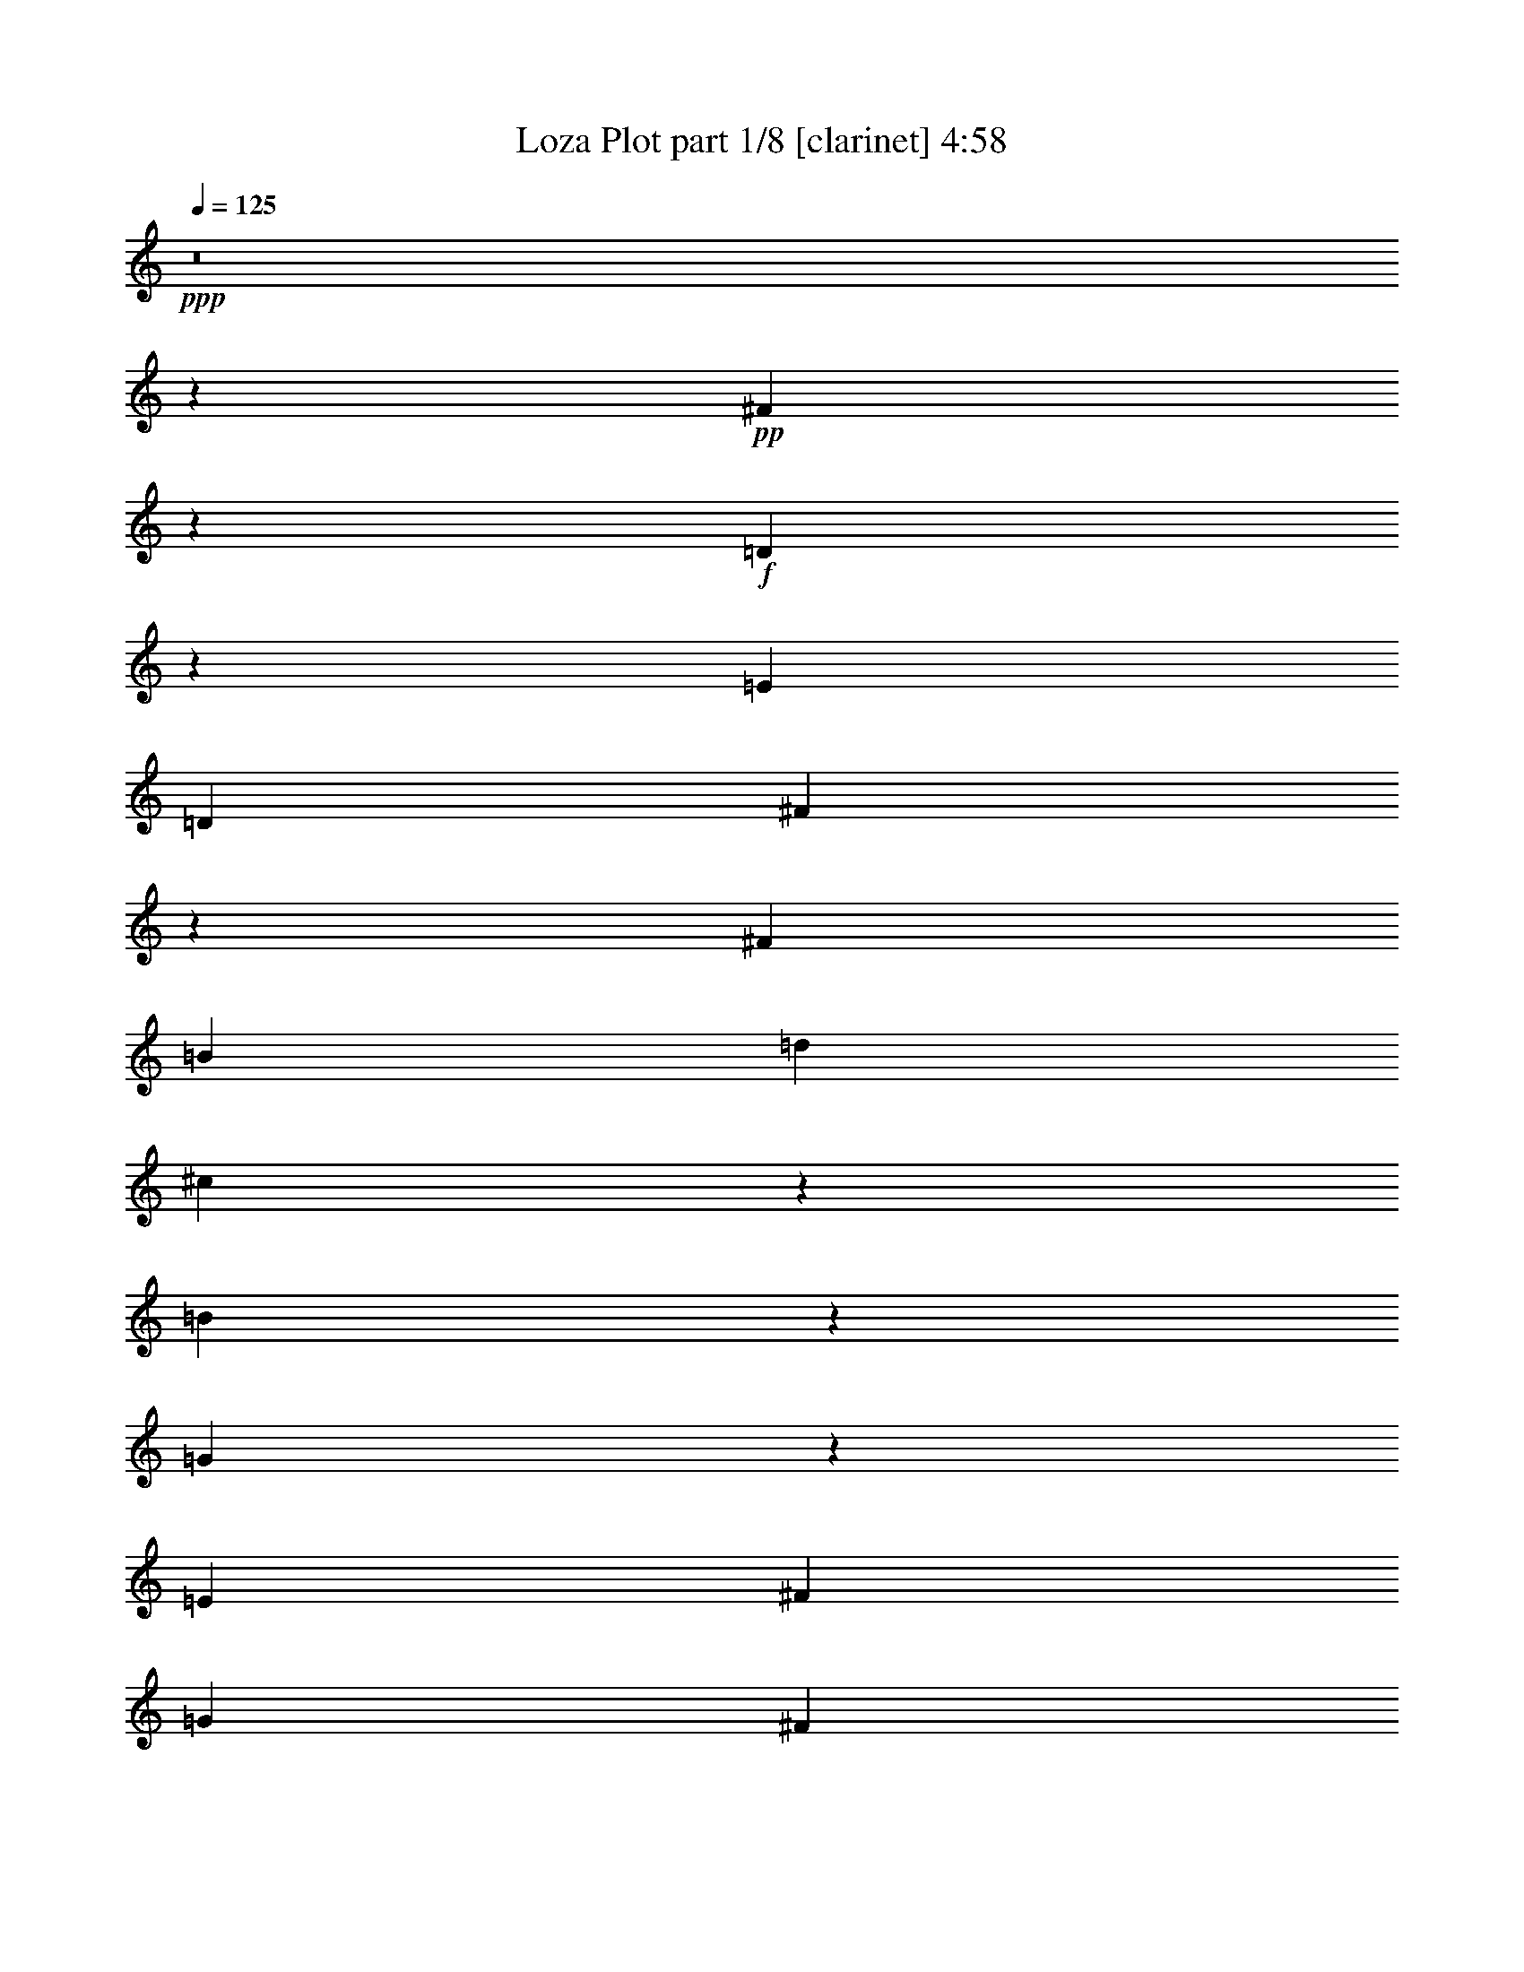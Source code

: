 % Produced with Bruzo's Transcoding Environment 
% Transcribed by : Bruzo 

X:1 
T: Loza Plot part 1/8 [clarinet] 4:58 
Z: Transcribed with BruTE 
L: 1/4 
Q: 125 
K: C 
+ppp+ 
z8 
z118821/38096 
+pp+ 
[^F104993/38096] 
z26635/38096 
+f+ 
[=D1135/4762] 
z17245/38096 
[=E6879/9524] 
[=D13163/19048] 
[^F105107/38096] 
z106687/38096 
[^F52651/19048] 
[=B13163/19048] 
[=d26325/38096] 
[^c12921/19048] 
z1750/2381 
[=B631/2381] 
z42555/38096 
[=G52685/38096] 
z26317/9524 
[=E26623/9524] 
[^F13163/19048] 
[=G26325/38096] 
[^F13163/19048] 
[=E26325/38096] 
[^c106493/38096] 
[^A19709/9524] 
z13233/19048 
[^F26623/9524] 
[=E13163/19048] 
[^F26325/38096] 
[=E13163/19048] 
[^F26325/38096] 
[=D106985/38096] 
z52405/19048 
[^F52359/19048] 
z7025/9524 
[=D2499/9524] 
z16329/38096 
[=E13163/19048] 
[=D26325/38096] 
[^F104833/38096] 
z53481/19048 
[^F52651/19048] 
[=B26325/38096] 
[=d6879/9524] 
[^c13379/19048] 
z25893/38096 
[=B4911/19048] 
z42829/38096 
[=G52411/38096] 
z106733/38096 
[=E52651/19048] 
[^F26325/38096] 
[=G13163/19048] 
[^F26325/38096] 
[=E6879/9524] 
[^c52651/19048] 
[^A39281/19048] 
z6685/9524 
[^F10021/9524] 
[=G6879/19048] 
[=E26325/38096] 
[^F13163/19048] 
[=D52651/38096] 
[^C52651/38096] 
[=B,53355/19048] 
z26271/9524 
[=A106493/38096] 
[=B52651/19048] 
[=G40083/38096] 
[^F1571/4762] 
[=E3393/2381] 
z104855/38096 
[=e10021/9524] 
[=d26325/38096] 
[^c13163/19048] 
[=d40083/38096] 
[^c13163/19048] 
[=B52651/38096] 
[^F40083/38096] 
[=E1571/4762] 
[=D6517/4762] 
z107007/38096 
[=d10021/9524] 
[^c26325/38096] 
[=B13163/19048] 
[^c38893/38096] 
[=B6879/9524] 
[=A52651/38096] 
[=G38893/38096] 
[^F6879/19048] 
[=E52365/38096] 
z53389/19048 
[^c52651/38096] 
[=B13163/19048] 
[^A26325/38096] 
[^F52651/38096] 
[=E26921/19048] 
[^F52863/38096] 
z157741/38096 
[=A26623/9524] 
[=B52651/19048] 
[=G10021/9524] 
[^F6879/19048] 
[=E52823/38096] 
z52565/19048 
[=e40083/38096] 
[=d13163/19048] 
[^c26325/38096] 
[=d10021/9524] 
[^c26325/38096] 
[=B52651/38096] 
[^F10021/9524] 
[=E12567/38096] 
[=D54243/38096] 
z104901/38096 
[=d40083/38096] 
[^c13163/19048] 
[=B26325/38096] 
[^c10021/9524] 
[=B26325/38096] 
[=A52651/38096] 
[=G10021/9524] 
[^F12567/38096] 
[=E52091/38096] 
z107053/38096 
[^c52651/38096] 
[=B26325/38096] 
[^A13163/19048] 
[^F53841/38096] 
[=E52651/38096] 
[=B19695/9524] 
z8 
z40041/38096 
[^F6575/2381] 
z6607/9524 
[=D9287/38096] 
z8519/19048 
[=E13163/19048] 
[=D6879/9524] 
[^F52657/19048] 
z52645/19048 
[^F26623/9524] 
[=B13163/19048] 
[=d26325/38096] 
[^c26049/38096] 
z13301/19048 
[=B9113/38096] 
z44729/38096 
[=G13223/9524] 
z105061/38096 
[=E26623/9524] 
[^F13163/19048] 
[=G26325/38096] 
[^F13163/19048] 
[=E26325/38096] 
[^c106493/38096] 
[^A79043/38096] 
z26259/38096 
[^F26623/9524] 
[=E13163/19048] 
[^F26325/38096] 
[=E13163/19048] 
[^F26325/38096] 
[=D104811/38096] 
z13373/4762 
[^F104925/38096] 
z13351/19048 
[=D9013/38096] 
z18503/38096 
[=E13163/19048] 
[=D26325/38096] 
[^F6565/2381] 
z106755/38096 
[^F52651/19048] 
[=B26325/38096] 
[=d13163/19048] 
[^c12887/19048] 
z28067/38096 
[=B10029/38096] 
z21311/19048 
[=G26309/19048] 
z105335/38096 
[=E106493/38096] 
[^F26325/38096] 
[=G13163/19048] 
[^F26325/38096] 
[=E13163/19048] 
[^c26623/9524] 
[^A78769/38096] 
z26533/38096 
[^F10021/9524] 
[=G6879/19048] 
[=E26325/38096] 
[^F13163/19048] 
[=D52651/38096] 
[^C52651/38096] 
[=B,106917/38096] 
z104877/38096 
[=A106493/38096] 
[=B52651/19048] 
[=G40083/38096] 
[^F1571/4762] 
[=E26057/19048] 
z107029/38096 
[=e10021/9524] 
[=d26325/38096] 
[^c13163/19048] 
[=d38893/38096] 
[^c6879/9524] 
[=B52651/38096] 
[^F38893/38096] 
[=E6879/19048] 
[=D52343/38096] 
z6675/2381 
[=d38893/38096] 
[^c13163/19048] 
[=B6879/9524] 
[^c38893/38096] 
[=B26325/38096] 
[=A26921/19048] 
[=G38893/38096] 
[^F6879/19048] 
[=E13143/9524] 
z106571/38096 
[^c52651/38096] 
[=B13163/19048] 
[^A26325/38096] 
[^F52651/38096] 
[=E52651/38096] 
[^F54261/38096] 
z78767/19048 
[=A26623/9524] 
[=B52651/19048] 
[=G10021/9524] 
[^F12567/38096] 
[=E54221/38096] 
z104923/38096 
[=e40083/38096] 
[=d13163/19048] 
[^c26325/38096] 
[=d10021/9524] 
[^c26325/38096] 
[=B52651/38096] 
[^F10021/9524] 
[=E12567/38096] 
[=D52069/38096] 
z107075/38096 
[=d40083/38096] 
[^c13163/19048] 
[=B26325/38096] 
[^c10021/9524] 
[=B26325/38096] 
[=A52651/38096] 
[=G10021/9524] 
[^F12567/38096] 
[=E26149/19048] 
z53423/19048 
[^c52651/38096] 
[=B26325/38096] 
[^A13163/19048] 
[^F52651/38096] 
[=E53841/38096] 
[=B19695/4762] 
z8 
z8 
z19723/9524 
[^G53413/19048] 
z3249/4762 
[=E9723/38096] 
z8301/19048 
[^F13163/19048] 
[=E26325/38096] 
[^G106941/38096] 
z52427/19048 
[^G26623/9524] 
[^c13163/19048] 
[=e26325/38096] 
[^d13163/19048] 
[^c26325/38096] 
[^c52651/38096] 
[=A26069/19048] 
z53503/19048 
[^F52651/19048] 
[^G26325/38096] 
[=A6879/9524] 
[^G13163/19048] 
[^F26325/38096] 
[^d52651/19048] 
[=c40335/19048] 
z25823/38096 
[^G52651/19048] 
[^F26325/38096] 
[^G13163/19048] 
[^F26325/38096] 
[^G6879/9524] 
[=E105247/38096] 
z105357/38096 
[^G13319/4762] 
z13133/19048 
[=E9449/38096] 
z16877/38096 
[^F26325/38096] 
[=E13163/19048] 
[^G53333/19048] 
z13141/4762 
[^G106493/38096] 
[^c26325/38096] 
[=e13163/19048] 
[^d13105/19048] 
z26441/38096 
[^c4637/19048] 
z43377/38096 
[=A13561/9524] 
z104899/38096 
[^F106493/38096] 
[^G26325/38096] 
[=A13163/19048] 
[^G26325/38096] 
[^F13163/19048] 
[^d52651/19048] 
[=c80395/38096] 
z26097/38096 
[^G10021/9524] 
[=A12567/38096] 
[^F13163/19048] 
[^G26325/38096] 
[=E26921/19048] 
[^D52651/38096] 
[^C26243/9524] 
z53411/19048 
[=B52651/19048] 
[^c106493/38096] 
[=A38893/38096] 
[^G6879/19048] 
[^F26275/19048] 
z106593/38096 
+pp+ 
[=a38893/38096] 
[^g13163/19048] 
[^f26325/38096] 
[^g10021/9524] 
[^f26325/38096] 
[=e52651/38096] 
+f+ 
[^G10021/9524] 
[^F6879/19048] 
[=E52779/38096] 
z52587/19048 
+pp+ 
[^g40083/38096] 
[^f13163/19048] 
[=e26325/38096] 
[^f10021/9524] 
[=e26325/38096] 
[^d52651/38096] 
+f+ 
[=A10021/9524] 
[^G12567/38096] 
[^F54199/38096] 
z104945/38096 
+pp+ 
[^f52651/38096] 
[=e26325/38096] 
[^d6879/9524] 
+f+ 
[^G52651/38096] 
[^F52651/38096] 
[^G13079/9524] 
z159479/38096 
[=B52651/19048] 
[^c26623/9524] 
[=A10021/9524] 
[^G12567/38096] 
[^F13069/9524] 
z26717/9524 
+pp+ 
[=a38893/38096] 
[^g6879/9524] 
[^f26325/38096] 
[^g38893/38096] 
[^f13163/19048] 
[=e53841/38096] 
+f+ 
[=e38893/38096] 
[^d6879/19048] 
[^c52505/38096] 
z106639/38096 
+pp+ 
[^g38893/38096] 
[^f26325/38096] 
[=e13163/19048] 
[^f40083/38096] 
[=e13163/19048] 
[^d52651/38096] 
+f+ 
[=A40083/38096] 
[^G6879/19048] 
[^F26367/19048] 
z105219/38096 
+pp+ 
[^f26921/19048] 
[=e26325/38096] 
[^d13163/19048] 
+f+ 
[^G52651/38096] 
[^F52651/38096] 
[=e185377/38096] 
z26417/38096 
+pp+ 
[=e106493/38096] 
+f+ 
[^c34307/38096] 
+pp+ 
[=e8977/38096] 
z3315/4762 
[=e9195/38096] 
z26303/38096 
[=e2353/9524] 
z30671/38096 
[^d1571/4762] 
[^c27191/19048] 
z104761/38096 
[=a10021/9524] 
[^g26325/38096] 
[^f13163/19048] 
[^g40083/38096] 
[^f13163/19048] 
[=e52651/38096] 
+f+ 
[=e40083/38096] 
[^d1571/4762] 
[^c26115/19048] 
z106913/38096 
+pp+ 
[^g38893/38096] 
[^f6879/9524] 
[=e13163/19048] 
[^f38893/38096] 
[=e26325/38096] 
[^d26921/19048] 
+f+ 
[=A38893/38096] 
[^G6879/19048] 
[^F52459/38096] 
z26671/9524 
+pp+ 
[^f52651/38096] 
[=e13163/19048] 
[^d26325/38096] 
+f+ 
[^G52651/38096] 
[^F26921/19048] 
[=e26325/38096] 
[^c3329/4762] 
z8 
z8 
z11/2 

X:2 
T: Loza Plot part 2/8 [bagpipes] 4:58 
Z: Transcribed with BruTE 
L: 1/4 
Q: 125 
K: C 
+ppp+ 
z8 
z8 
z8 
z8 
z8 
z8 
z8 
z8 
z8 
z8 
z8 
z8 
z8 
z8 
z8 
z8 
z8 
z8 
z8 
z8 
z8 
z8 
z276997/38096 
[=D8-^F8-] 
[=D8-^F8-] 
[=D8-^F8-] 
[=D146159/38096^F146159/38096] 
+pp+ 
[=G/8-=B/8=e/8-] 
+ppp+ 
[=G8-=e8-] 
[=G114059/38096=e114059/38096] 
[^A8-^c8-^f8-] 
[^A59625/19048^c59625/19048^f59625/19048] 
[=D8-^F8-] 
[=D8-^F8-] 
[=D237213/38096^F237213/38096] 
[=G3/16-=B3/16=e3/16-] 
[=G8-=e8-] 
[=G13811/4762=e13811/4762] 
[^A8-^c8-^f8-] 
[^A59947/19048^c59947/19048^f59947/19048] 
[=D211681/38096^F211681/38096=B211681/38096] 
z8 
z8 
z8 
z8 
z8 
z8 
z8 
z8 
z8 
z8 
z127087/38096 
[^f6332/2381-] 
[=d/8-^f/8=b/8-] 
[=d4939/38096=b4939/38096] 
z50793/19048 
[=g5559/38096] 
z98939/38096 
[=c5825/38096^d5825/38096] 
z99477/38096 
[^c/8-=e/8-^g/8] 
[^c25727/9524=e25727/9524] 
z8 
z11419/38096 
[=e8-^g8-] 
[=e8-^g8-] 
[=e25579/38096^g25579/38096] 
[=A/8-^c/8^f/8-] 
[=A8-^f8-] 
[=A114327/38096^f114327/38096] 
[=c8-^d8-^g8-] 
[=c29043/9524-^d29043/9524-^g29043/9524-] 
[^G/8-=c/8^d/8=e/8-^g/8] 
[^G8-=e8-] 
[^G8-=e8-] 
[^G234071/38096=e234071/38096] 
[=A/8-^c/8^f/8-] 
[=A8-^f8-] 
[=A114327/38096^f114327/38096] 
[=c8-^d8-^g8-] 
[=c29043/9524-^d29043/9524-^g29043/9524-] 
[^G/8-=c/8^c/8-^d/8=e/8-^g/8] 
[^G210809/38096^c210809/38096=e210809/38096] 
z263479/38096 
[^F,53295/38096^F53295/38096] 
[=A,47051/38096-=A47051/38096-] 
[=A,/8^C/8-=A/8^c/8-] 
[^C25827/19048-^c25827/19048-] 
[^C/8^F/8-^c/8^f/8-] 
[^F208343/38096^f208343/38096] 
z53293/38096 
[=E49197/38096-=e49197/38096-] 
[^D/8-=E/8^d/8-=e/8] 
[^D51343/38096^d51343/38096] 
[=E49733/38096-=e49733/38096-] 
[^G,/8-=E/8^G/8-=e/8] 
[^G,102267/38096-^G102267/38096-] 
[=E,/8-^G,/8=E/8-^G/8] 
[=E,103699/38096=E103699/38096] 
z26205/19048 
[^F,27189/19048^F27189/19048] 
[=A,25789/19048=A25789/19048] 
[^C53187/38096^c53187/38096] 
[^D103039/38096-^d103039/38096-] 
[^G,/8-^D/8^G/8-^d/8] 
[^G,98931/38096-^G98931/38096-] 
[^G,/8^C/8-^G/8^c/8-] 
[^C26579/4762^c26579/4762] 
[^G,104229/38096^G104229/38096] 
[=A,50983/19048-=A50983/19048-] 
[=A,/8^C/8-=A/8] 
[^C13211/9524] 
[^F,53295/38096^F53295/38096] 
[=A,12597/9524-=A12597/9524-] 
[=A,/8^C/8-=A/8^c/8-] 
[^C50699/38096^c50699/38096] 
[^F106415/19048^f106415/19048] 
z25593/19048 
[=E24599/19048-=e24599/19048-] 
[^D/8-=E/8^d/8-=e/8] 
[^D25671/19048^d25671/19048] 
[=E12731/9524-=e12731/9524-] 
[^G,/8-=E/8^G/8-=e/8] 
[^G,51729/19048^G51729/19048] 
[=E,100775/38096-=E100775/38096-] 
[=E,/8^C/8-=E/8] 
[^C54035/38096] 
[^F,26111/19048^F26111/19048] 
[=A,52651/38096=A52651/38096] 
[^C13297/9524^c13297/9524] 
[^D51519/19048-^d51519/19048-] 
[^G,/8-^D/8^G/8-^d/8] 
[^G,51729/19048^G51729/19048] 
[^C212641/38096^c212641/38096] 
z264135/38096 
[^F,12731/9524-^F12731/9524-] 
[^F,/8=A,/8-^F/8=A/8-] 
[=A,2859/2381-=A2859/2381-] 
[=A,/8^C/8-=A/8^c/8-] 
[^C13211/9524^c13211/9524] 
[^F53139/9524^f53139/9524] 
z51461/38096 
[=E49197/38096-=e49197/38096-] 
[^D/8-=E/8^d/8-=e/8] 
[^D6269/4762-^d6269/4762-] 
[^D/8=E/8-^d/8=e/8-] 
[=E47353/38096-=e47353/38096-] 
[^G,/8-=E/8^G/8-=e/8] 
[^G,25135/9524-^G25135/9524-] 
[=E,/8-^G,/8=E/8-^G/8] 
[=E,106067/38096=E106067/38096] 
z6471/4762 
[^F,13297/9524^F13297/9524] 
[=A,25789/19048=A25789/19048] 
[^C12597/9524-^c12597/9524-] 
[^C/8^D/8-^c/8^d/8-] 
[^D25269/9524-^d25269/9524-] 
[^G,/8-^D/8^G/8-^d/8] 
[^G,51251/19048-^G51251/19048-] 
+pp+ 
[^G,/8^C/8-^G/8^c/8-] 
[^C31/16-^c31/16-] 
[^C5/16-^D5/16-^c5/16-] 
[^C/8-^D/8=E/8-^c/8-] 
[^C/4-=E/4-^c/4-] 
[^C/8-=E/8^F/8-^c/8-] 
[^C31/16-^F31/16-^c31/16-] 
[^C/8-=E/8-^F/8^c/8-] 
[^C/4-=E/4-^c/4-] 
[^C/8-=E/8^F/8-^c/8-] 
[^C3/16-^F3/16-^c3/16-] 
[^C/8-^F/8^G/8-^c/8-] 
[^C2-^G2-^c2-] 
[^C/8-^F/8-^G/8^c/8-] 
[^C3/16-^F3/16-^c3/16-] 
[^C/8-^F/8^G/8-^c/8-] 
[^C3/8-^G3/8^c3/8-] 
+ppp+ 
[^C31/16-^c31/16-] 
+pp+ 
[^C/4-=A/4^c/4-] 
+ppp+ 
[^C/8-^c/8-] 
+pp+ 
[^C5/16-=B5/16-^c5/16] 
[^C/8-=B/8^c/8-] 
[^C106177/38096^c106177/38096] 
z8 
z1 

X:3 
T: Loza Plot part 3/8 [lute] 4:58 
Z: Transcribed with BruTE 
L: 1/4 
Q: 125 
K: C 
+ppp+ 
+ppp+ 
[=B,11/16] 
z6615/9524 
[^F,12961/19048] 
z13089/19048 
[=B,4775/38096] 
z11969/9524 
[^F,25935/38096] 
z68541/38096 
+ppp+ 
[=B2635/19048=d2635/19048^f2635/19048=b2635/19048] 
z7/8 
+ppp+ 
[^F/8=B/8=d/8^f/8] 
z9285/38096 
+ppp+ 
[^F5001/38096=B5001/38096=d5001/38096^f5001/38096] 
z47099/38096 
[=B5283/38096=d5283/38096^f5283/38096=b5283/38096] 
z7/8 
+ppp+ 
[^F/8=B/8=d/8^f/8] 
z1159/4762 
+ppp+ 
[^F2507/19048=B2507/19048=d2507/19048^f2507/19048] 
z9295/38096 
+ppp+ 
[=B,4991/38096] 
z7/8 
+ppp+ 
[=B/8=d/8^f/8=b/8] 
z2391/9524 
+ppp+ 
[^F,26151/38096] 
z25949/38096 
[=B,1251/9524] 
z7/8 
+ppp+ 
[=B/8=d/8^f/8=b/8] 
z9551/38096 
+ppp+ 
[^F,6541/9524] 
z45/16 
[^F/8=B/8=d/8^f/8] 
z566/2381 
+ppp+ 
[^F2615/19048=B2615/19048=d2615/19048^f2615/19048] 
z9/4 
+ppp+ 
[^F/8=B/8=d/8^f/8] 
z9043/38096 
+ppp+ 
[^F5243/38096=B5243/38096=d5243/38096^f5243/38096] 
z4533/19048 
+ppp+ 
[=B,1305/9524] 
z7/8 
+ppp+ 
[=B/8=d/8^f/8=b/8] 
z9335/38096 
+ppp+ 
[^F,6595/9524] 
z3215/4762 
[=B,5233/38096] 
z7/8 
+ppp+ 
[=B/8=d/8^f/8=b/8] 
z4661/19048 
+ppp+ 
[^F,26393/38096] 
z5/16 
+ppp+ 
[^F/8=B/8=d/8^f/8] 
z90309/38096 
+ppp+ 
[=G4931/38096=B4931/38096=e4931/38096=g4931/38096] 
z30739/19048 
+ppp+ 
[=B2595/19048=e2595/19048=g2595/19048=b2595/19048] 
z7/8 
+ppp+ 
[=G/8=B/8=e/8=g/8] 
z9365/38096 
+ppp+ 
[=G4921/38096=B4921/38096=e4921/38096=g4921/38096] 
z5/4 
[=B/8=e/8=g/8=b/8] 
z4553/19048 
+ppp+ 
[=B,26609/38096] 
z5/16 
+ppp+ 
[=G/8=B/8=e/8=g/8] 
z9375/38096 
+ppp+ 
[=E,4911/38096] 
z11935/9524 
[=B,26071/38096] 
z6645/9524 
[^F,12901/19048] 
z54365/38096 
[^A645/4762^c645/4762^f645/4762^a645/4762] 
z21/8 
[^A/8^c/8^f/8^a/8] 
z571/2381 
+ppp+ 
[^A2575/19048^c2575/19048^f2575/19048^a2575/19048] 
z47501/38096 
[^c4881/38096^f4881/38096^a4881/38096] 
z5/4 
[^A/8^c/8^f/8^a/8] 
z4573/19048 
+ppp+ 
[^F,1285/9524] 
z7/8 
+ppp+ 
[^c/8=e/8^f/8^a/8] 
z9415/38096 
+ppp+ 
[^C6575/9524] 
z26351/38096 
[=B,26031/38096] 
z6655/9524 
[^F,12881/19048] 
z11/16 
[=B,/8] 
z12009/9524 
[^F,25775/38096] 
z68701/38096 
+ppp+ 
[=B2555/19048=d2555/19048^f2555/19048=b2555/19048] 
z7/8 
+ppp+ 
[^F/8=B/8=d/8^f/8] 
z9445/38096 
+ppp+ 
[^F4841/38096=B4841/38096=d4841/38096^f4841/38096] 
z47259/38096 
[=B5123/38096=d5123/38096^f5123/38096=b5123/38096] 
z7/8 
+ppp+ 
[^F/8=B/8=d/8^f/8] 
z1179/4762 
+ppp+ 
[^F2427/19048=B2427/19048=d2427/19048^f2427/19048] 
z9455/38096 
+ppp+ 
[=B,4831/38096] 
z11955/9524 
[^F,25991/38096] 
z26109/38096 
[=B,1211/9524] 
z47807/38096 
[^F,6501/9524] 
z8559/4762 
+ppp+ 
[=B5339/38096=d5339/38096^f5339/38096=b5339/38096] 
z7/8 
+ppp+ 
[^F/8=B/8=d/8^f/8] 
z576/2381 
+ppp+ 
[^F2535/19048=B2535/19048=d2535/19048^f2535/19048] 
z23515/19048 
[=B669/4762=d669/4762^f669/4762=b669/4762] 
z7/8 
+ppp+ 
[^F/8=B/8=d/8^f/8] 
z9203/38096 
+ppp+ 
[^F5083/38096=B5083/38096=d5083/38096^f5083/38096] 
z4613/19048 
+ppp+ 
[=E,26489/38096] 
z5/16 
+ppp+ 
[=B/8=e/8=g/8=b/8] 
z9495/38096 
+ppp+ 
[=B,6555/9524] 
z11/16 
[=E,/8] 
z48129/38096 
[=B,6879/9524] 
[=G5309/38096=B5309/38096=e5309/38096=g5309/38096] 
z99993/38096 
[=G4771/38096=B4771/38096=e4771/38096=g4771/38096] 
z8987/38096 
+ppp+ 
[=G5299/38096=B5299/38096=e5299/38096=g5299/38096] 
z5919/4762 
[=B2515/19048=e2515/19048=g2515/19048=b2515/19048] 
z33863/38096 
+ppp+ 
[=E,/8-=G/8=B/8=e/8=g/8] 
+ppp+ 
[=E,2249/9524-] 
[=E,2645/19048-=G2645/19048=B2645/19048=e2645/19048=g2645/19048] 
[=E,2117/9524] 
+ppp+ 
[^F,13359/19048] 
z5/16 
+ppp+ 
[^c/8^f/8^a/8] 
z4633/19048 
+ppp+ 
[^C26449/38096] 
z5/16 
+ppp+ 
[^A/8^c/8^f/8^a/8] 
z/4 
+ppp+ 
[^F,/8] 
z11975/9524 
[^C25911/38096] 
z11/16 
[^F,/8] 
z37977/19048 
[^A625/4762^c625/4762^f625/4762^a625/4762] 
z61409/38096 
+ppp+ 
[^c5259/38096=e5259/38096^f5259/38096^a5259/38096] 
z16817/19048 
+ppp+ 
[^F,/8-^A/8^c/8^f/8^a/8] 
+ppp+ 
[^F,2249/9524-] 
[^F,12133/38096^A12133/38096^c12133/38096^f12133/38096^a12133/38096] 
z17/16 
+ppp+ 
[=B/8=d/8^f/8=b/8] 
z9037/38096 
+ppp+ 
[^F,13339/19048] 
z5/16 
+ppp+ 
[^F/8=B/8=d/8^f/8] 
z5/4 
[=B/8=d/8^f/8=b/8] 
z564/2381 
+ppp+ 
[^F,26691/38096] 
z5/16 
+ppp+ 
[^F/8=B/8=d/8^f/8] 
z2461/9524 
+ppp+ 
[=D,25871/38096] 
z6695/9524 
[=A,6879/9524] 
[=D,/8-^F/8=A/8=d/8^f/8] 
+ppp+ 
[=D,2737/4762] 
z19661/9524 
+ppp+ 
[=G,/8-=G/8=B/8=d/8=g/8] 
+ppp+ 
[=G,2249/9524-] 
[=G,2645/19048-=G2645/19048=B2645/19048=d2645/19048=g2645/19048] 
[=G,442/2381] 
z40289/38096 
+ppp+ 
[=B2475/19048=e2475/19048=g2475/19048=b2475/19048] 
z5/4 
[=G/8=B/8=e/8=g/8] 
z9077/38096 
+ppp+ 
[=E,/8=d/8-] 
[=d34131/38096] 
[=B/8^c/8-=e/8=g/8=b/8] 
[^c/4-] 
[=B,11377/38096-^c11377/38096] 
[=B,904/2381] 
z11/16 
[=E,/8] 
z11995/9524 
[=B,25831/38096] 
z106987/38096 
[=E,/8-=G/8=B/8=e/8=g/8] 
+ppp+ 
[=E,21587/38096] 
z10015/9524 
+ppp+ 
[=B5179/38096=d5179/38096^f5179/38096=b5179/38096] 
z7/8 
+ppp+ 
[^F/8=B/8=d/8^f/8] 
z586/2381 
+ppp+ 
[^F2455/19048=B2455/19048=d2455/19048^f2455/19048] 
z23595/19048 
+ppp+ 
[=B5313/38096^c5313/38096-=d5313/38096^f5313/38096=b5313/38096] 
[^c5327/9524] 
z5/16 
[^F/8=B/8=d/8^f/8] 
z9363/38096 
+ppp+ 
[^F4923/38096=B4923/38096=d4923/38096^f4923/38096] 
z4693/19048 
+ppp+ 
[=B,1225/9524] 
z47751/38096 
[^F,6515/9524] 
z3255/4762 
[=B,4913/38096] 
z23869/19048 
[^F,23305/38096] 
z/8 
+ppp+ 
[=B,13289/19048] 
z33/16 
+ppp+ 
[=G/8=B/8=e/8=g/8] 
z9147/38096 
+ppp+ 
[=G5139/38096=B5139/38096=e5139/38096=g5139/38096] 
z5939/4762 
+ppp+ 
[=B/8^c/8-=e/8=g/8=b/8] 
[^c21537/38096] 
z11/16 
+ppp+ 
[=G/8=B/8=e/8=g/8] 
z9157/38096 
+ppp+ 
[^F,13279/19048] 
z5/16 
+ppp+ 
[^c/8^f/8^a/8] 
z4713/19048 
+ppp+ 
[^C26289/38096] 
z11/16 
[^F,/8] 
z12015/9524 
[^C6879/19048-] 
[^C11993/38096=e11993/38096] 
z107067/38096 
[^F605/4762=B605/4762=d605/4762^f605/4762] 
z99911/38096 
[=B,5313/38096-^F5313/38096=B5313/38096=d5313/38096^f5313/38096] 
+ppp+ 
[=B,20969/38096] 
z17/16 
+ppp+ 
[=A/8=d/8^f/8=a/8] 
z9197/38096 
+ppp+ 
[=A,13259/19048] 
z5/16 
+ppp+ 
[^F/8=A/8=d/8^f/8] 
z4733/19048 
+ppp+ 
[=G,26249/38096] 
z13201/19048 
[=D,6495/9524] 
z26671/38096 
[=E,7023/9524] 
z52075/38096 
[=G5069/38096=B5069/38096=e5069/38096=g5069/38096] 
z15335/9524 
[=B/8^c/8-=e/8=g/8=b/8] 
[^c21995/38096] 
z5/16 
[=G/8=B/8=e/8=g/8] 
z9227/38096 
+ppp+ 
[=G5059/38096=B5059/38096=e5059/38096=g5059/38096] 
z5949/4762 
[=B2395/19048=e2395/19048=g2395/19048=b2395/19048] 
z1121/4762 
+ppp+ 
[=B,26747/38096] 
z5/16 
+ppp+ 
[=G/8=B/8=e/8=g/8] 
z9237/38096 
+ppp+ 
[=E,5049/38096] 
z7/8 
+ppp+ 
[=B/8=e/8=g/8=b/8] 
z4753/19048 
+ppp+ 
[=B,26209/38096] 
z13221/19048 
[=B,6485/9524] 
z26711/38096 
[^F,6879/9524] 
[^F2649/19048=B2649/19048=d2649/19048^f2649/19048] 
z/2 
[=B,/8] 
z48127/38096 
[^F,3/8-] 
[^F,6615/19048=b6615/19048-] 
[^F5841/38096=B5841/38096=d5841/38096^f5841/38096=b5841/38096-] 
[=b4497/19048] 
z52125/38096 
+ppp+ 
[=B5019/38096=d5019/38096^f5019/38096=b5019/38096] 
z7/8 
+ppp+ 
[^F/8=B/8=d/8^f/8] 
z/4 
+ppp+ 
[^F/8=B/8=d/8^f/8] 
z23675/19048 
[=B629/4762=d629/4762^f629/4762=b629/4762] 
z7/8 
+ppp+ 
[^F/8=B/8=d/8^f/8] 
z9523/38096 
+ppp+ 
[^F4763/38096=B4763/38096=d4763/38096^f4763/38096] 
z4773/19048 
+ppp+ 
[=E,26169/38096] 
z13241/19048 
[=B,6475/9524] 
z26751/38096 
[=E,/8=d/8-] 
[=d35155/38096] 
z20125/19048 
[=E,/8-=G/8=B/8=e/8=g/8] 
+ppp+ 
[=E,2707/4762] 
z39991/38096 
+ppp+ 
[^c328/2381^f328/2381^a328/2381] 
z7/8 
+ppp+ 
[^A/8^c/8^f/8^a/8] 
z9307/38096 
+ppp+ 
[^A4979/38096^c4979/38096^f4979/38096^a4979/38096] 
z5/4 
[^c/8=e/8^f/8^a/8] 
z1131/4762 
+ppp+ 
[^C26667/38096] 
z5/16 
+ppp+ 
[^A/8^c/8^f/8^a/8] 
z9317/38096 
+ppp+ 
[=B,13199/19048] 
z5/16 
+ppp+ 
[=B/8=d/8^f/8=b/8] 
z4793/19048 
+ppp+ 
[^F,26129/38096] 
z25971/38096 
[=B,2491/19048] 
z7/8 
+ppp+ 
[=B/8=d/8^f/8=b/8] 
z9573/38096 
+ppp+ 
[^F,13071/19048] 
z45/16 
[^F/8=B/8=d/8^f/8] 
z4539/19048 
+ppp+ 
[^F651/4762=B651/4762=d651/4762^f651/4762] 
z9/4 
+ppp+ 
[^F/8=B/8=d/8^f/8] 
z9065/38096 
+ppp+ 
[^F5221/38096=B5221/38096=d5221/38096^f5221/38096] 
z568/2381 
+ppp+ 
[=B,26627/38096] 
z5/16 
+ppp+ 
[=B/8=d/8^f/8=b/8] 
z9357/38096 
+ppp+ 
[^F,13179/19048] 
z12871/19048 
[=B,5211/38096] 
z7/8 
+ppp+ 
[=B/8=d/8^f/8=b/8] 
z584/2381 
+ppp+ 
[^F,26371/38096] 
z53499/19048 
[^F4909/38096=B4909/38096=d4909/38096^f4909/38096] 
z49921/19048 
[^F2461/19048=B2461/19048=d2461/19048^f2461/19048] 
z13/8 
+ppp+ 
[=B/8=d/8^f/8=b/8] 
z1141/4762 
+ppp+ 
[^F,26587/38096] 
z5/16 
+ppp+ 
[^F/8=B/8=d/8^f/8] 
z5/4 
[=B/8=d/8^f/8=b/8] 
z9115/38096 
+ppp+ 
[^F,3325/4762] 
z5/16 
+ppp+ 
[^F/8=B/8=d/8^f/8] 
z9935/38096 
+ppp+ 
[=E,6445/9524] 
z54387/38096 
[=G2569/19048=B2569/19048=e2569/19048=g2569/19048] 
z21/8 
[=G/8=B/8=e/8=g/8] 
z4579/19048 
+ppp+ 
[=G641/4762=B641/4762=e641/4762=g641/4762] 
z47523/38096 
[=B4859/38096=e4859/38096=g4859/38096=b4859/38096] 
z5/4 
[=G/8=B/8=e/8=g/8] 
z573/2381 
+ppp+ 
[=E,2559/19048] 
z7/8 
+ppp+ 
[=B/8=e/8=g/8=b/8] 
z9437/38096 
+ppp+ 
[=B,13139/19048] 
z26373/38096 
[^F,26009/38096] 
z13321/19048 
[^C6435/9524] 
z53539/19048 
[^A4829/38096^c4829/38096^f4829/38096^a4829/38096] 
z8929/38096 
+ppp+ 
[^A5357/38096^c5357/38096^f5357/38096^a5357/38096] 
z23647/19048 
[^c318/2381^f318/2381^a318/2381] 
z7/8 
+ppp+ 
[^A/8^c/8^f/8^a/8] 
z9467/38096 
+ppp+ 
[^A4819/38096^c4819/38096^f4819/38096^a4819/38096] 
z8939/38096 
+ppp+ 
[^F,5347/38096] 
z7/8 
+ppp+ 
[^c/8=e/8^f/8^a/8] 
z1151/4762 
+ppp+ 
[^C26507/38096] 
z5/16 
+ppp+ 
[^A/8^c/8^f/8^a/8] 
z9477/38096 
+ppp+ 
[=B,13119/19048] 
z26413/38096 
[^F,25969/38096] 
z26131/38096 
[=B,2411/19048] 
z47829/38096 
[^F,12991/19048] 
z34247/19048 
+ppp+ 
[=B5317/38096=d5317/38096^f5317/38096=b5317/38096] 
z7/8 
+ppp+ 
[^F/8=B/8=d/8^f/8] 
z4619/19048 
+ppp+ 
[^F631/4762=B631/4762=d631/4762^f631/4762] 
z11763/9524 
[=B2665/19048=d2665/19048^f2665/19048=b2665/19048] 
z7/8 
+ppp+ 
[^F/8=B/8=d/8^f/8] 
z9225/38096 
+ppp+ 
[^F5061/38096=B5061/38096=d5061/38096^f5061/38096] 
z578/2381 
+ppp+ 
[=B,2519/19048] 
z7/8 
+ppp+ 
[=B/8=d/8^f/8=b/8] 
z9517/38096 
+ppp+ 
[^F,13099/19048] 
z12951/19048 
[=B,5051/38096] 
z7/8 
+ppp+ 
[=B/8=d/8^f/8=b/8] 
z594/2381 
+ppp+ 
[^F,26211/38096] 
z45/16 
[^F/8=B/8=d/8^f/8] 
z9009/38096 
+ppp+ 
[^F5277/38096=B5277/38096=d5277/38096^f5277/38096] 
z9/4 
+ppp+ 
[=B,5313/38096-^F5313/38096=B5313/38096=d5313/38096^f5313/38096] 
[=B,8445/38096-] 
[=B,5841/38096-^F5841/38096=B5841/38096=d5841/38096^f5841/38096] 
[=B,2117/9524] 
[=E,3337/4762] 
z5/16 
+ppp+ 
[=B/8=e/8=g/8=b/8] 
z1161/4762 
+ppp+ 
[=B,26427/38096] 
z5/16 
+ppp+ 
[=G/8=B/8=e/8=g/8] 
z/4 
+ppp+ 
[=E,/8] 
z23961/19048 
[=B,25889/38096] 
z11/16 
[=E,/8] 
z9497/4762 
[=G2489/19048=B2489/19048=e2489/19048=g2489/19048] 
z61431/38096 
+ppp+ 
[=B5237/38096=e5237/38096=g5237/38096=b5237/38096] 
z4207/4762 
+ppp+ 
[=E,/8-=G/8=B/8=e/8=g/8] 
+ppp+ 
[=E,2249/9524-] 
[=E,2645/19048-=G2645/19048=B2645/19048=e2645/19048=g2645/19048] 
[=E,6821/38096] 
z17/16 
+ppp+ 
[^c/8^f/8^a/8] 
z9059/38096 
+ppp+ 
[^C1666/2381] 
z5/16 
+ppp+ 
[^A/8^c/8^f/8^a/8] 
z583/2381 
+ppp+ 
[^F,2479/19048] 
z47693/38096 
[^C13059/19048] 
z11/16 
[^F,/8] 
z75747/38096 
[^A5207/38096^c5207/38096^f5207/38096^a5207/38096] 
z100095/38096 
[^F,/8-^A/8^c/8^f/8^a/8] 
+ppp+ 
[^F,2249/9524-] 
[^F,2645/19048-^A2645/19048^c2645/19048^f2645/19048^a2645/19048] 
[^F,3525/19048] 
z40311/38096 
+ppp+ 
[=B308/2381=d308/2381^f308/2381=b308/2381] 
z5/4 
[^F/8=B/8=d/8^f/8] 
z47441/38096 
[=B4941/38096=d4941/38096^f4941/38096=b4941/38096] 
z5/4 
[^F/8=B/8=d/8^f/8] 
z9637/38096 
+ppp+ 
[=D,13039/19048] 
z26573/38096 
[=A,25809/38096] 
z107009/38096 
[=G,/8-=G/8=B/8=d/8=g/8] 
+ppp+ 
[=G,21565/38096] 
z20041/19048 
+ppp+ 
[=B5157/38096=e5157/38096=g5157/38096=b5157/38096] 
z7/8 
+ppp+ 
[=G/8=B/8=e/8=g/8] 
z4699/19048 
+ppp+ 
[=G611/4762=B611/4762=e611/4762=g611/4762] 
z5/4 
[=B/8=e/8=g/8=b/8] 
z9139/38096 
+ppp+ 
[=B,1661/2381] 
z5/16 
+ppp+ 
[=G/8=B/8=e/8=g/8] 
z588/2381 
+ppp+ 
[=E,2439/19048] 
z47773/38096 
[=B,13019/19048] 
z11/16 
[=E,/8] 
z75827/38096 
[=E,/8-=G/8=B/8=e/8=g/8] 
+ppp+ 
[=E,10897/19048] 
z33/16 
+ppp+ 
[^F/8=B/8=d/8^f/8] 
z9169/38096 
+ppp+ 
[^F5117/38096=B5117/38096=d5117/38096^f5117/38096] 
z9/4 
+ppp+ 
[^F/8=B/8=d/8^f/8] 
z2289/9524 
+ppp+ 
[^F2565/19048=B2565/19048=d2565/19048^f2565/19048] 
z9179/38096 
+ppp+ 
[=B,5107/38096] 
z7/8 
+ppp+ 
[=B/8=d/8^f/8=b/8] 
z1181/4762 
+ppp+ 
[^F,26267/38096] 
z25833/38096 
[=B,320/2381] 
z7/8 
+ppp+ 
[=B/8=d/8^f/8=b/8] 
z9435/38096 
+ppp+ 
[^F,23305/38096] 
z/8 
+ppp+ 
[=B,26785/38096] 
z78517/38096 
+ppp+ 
[=G2409/19048=B2409/19048=e2409/19048=g2409/19048] 
z2235/9524 
+ppp+ 
[=G2673/19048=B2673/19048=e2673/19048=g2673/19048] 
z47305/38096 
[=B5077/38096=e5077/38096=g5077/38096=b5077/38096] 
z4227/4762 
+ppp+ 
[=E,/8-=G/8=B/8=e/8=g/8] 
+ppp+ 
[=E,2249/9524-] 
[=E,2645/19048-=G2645/19048=B2645/19048=e2645/19048=g2645/19048] 
[=E,2117/9524] 
+ppp+ 
[^F,26765/38096] 
z5/16 
+ppp+ 
[^c/8^f/8^a/8] 
z9219/38096 
+ppp+ 
[^C1656/2381] 
z12397/38096 
+ppp+ 
[^A6651/38096^c6651/38096^f6651/38096^a6651/38096] 
z7107/38096 
+ppp+ 
[^F,2399/19048] 
z47853/38096 
[^C6879/19048-] 
[^C1525/4762=e1525/4762] 
z26693/38096 
[=B,14035/19048] 
z52097/38096 
[^F5047/38096=B5047/38096=d5047/38096^f5047/38096] 
z/2 
[=B,/8] 
z37947/19048 
[=B,5313/38096-^F5313/38096=B5313/38096=d5313/38096^f5313/38096] 
+ppp+ 
[=B,2647/4762] 
z40471/38096 
+ppp+ 
[=A298/2381=d298/2381^f298/2381=a298/2381] 
z4495/19048 
+ppp+ 
[=A,26725/38096] 
z5/16 
+ppp+ 
[^F/8=A/8=d/8^f/8] 
z9259/38096 
+ppp+ 
[=G,3307/4762] 
z5/16 
+ppp+ 
[=B/8=d/8=g/8=b/8] 
z1191/4762 
+ppp+ 
[=D,26187/38096] 
z1654/2381 
[=E,12959/19048] 
z26733/38096 
[=B,6879/9524] 
[=G1319/9524=B1319/9524=e1319/9524=g1319/9524] 
z21/8 
[=G/8=B/8=e/8=g/8] 
z2255/9524 
+ppp+ 
[=G2633/19048=B2633/19048=e2633/19048=g2633/19048] 
z47385/38096 
[=B4997/38096=e4997/38096=g4997/38096=b4997/38096] 
z7/8 
+ppp+ 
[=G/8=B/8=e/8=g/8] 
z/4 
+ppp+ 
[=G/8=B/8=e/8=g/8] 
z4515/19048 
+ppp+ 
[=E,657/4762] 
z7/8 
+ppp+ 
[=B/8=e/8=g/8=b/8] 
z9299/38096 
+ppp+ 
[=B,1651/2381] 
z5/16 
+ppp+ 
[=G/8=B/8=e/8=g/8] 
z598/2381 
+ppp+ 
[=B,26147/38096] 
z3313/4762 
[^F,6879/19048-] 
[^F,1515/4762=B1515/4762] 
z11/16 
[=B,/8] 
z2995/2381 
[^F,23305/38096] 
z/8 
+ppp+ 
[=B,6599/9524] 
z40013/38096 
+ppp+ 
[=B2613/19048=d2613/19048^f2613/19048=b2613/19048] 
z7/8 
+ppp+ 
[^F/8=B/8] 
z9329/38096 
+ppp+ 
[^F4957/38096=B4957/38096=d4957/38096^f4957/38096] 
z47143/38096 
[=B5239/38096=d5239/38096^f5239/38096=b5239/38096] 
z7/8 
+ppp+ 
[^F/8=B/8=d/8^f/8] 
z2329/9524 
+ppp+ 
[^F2485/19048=B2485/19048=d2485/19048^f2485/19048] 
z9339/38096 
+ppp+ 
[=E,3297/4762] 
z26275/38096 
[=B,26107/38096] 
z11/16 
[=E,/8] 
z3875/2381 
+ppp+ 
[=G6879/19048] 
+ppp+ 
[=E,/8-=B/8=e/8=g/8] 
+ppp+ 
[=E,21863/38096] 
z13013/19048 
+ppp+ 
[^a6035/19048] 
z17/16 
[^A/8^f/8^a/8] 
z2275/9524 
+ppp+ 
[^A2593/19048^c2593/19048^f2593/19048^a2593/19048] 
z47465/38096 
[^c4917/38096=e4917/38096^f4917/38096^a4917/38096] 
z5/4 
[^A/8^c/8^f/8^a/8] 
z4555/19048 
+ppp+ 
[=B,26605/38096] 
z8 
z8 
z59043/9524 
[^c6879/19048^g6879/19048] 
+ppp+ 
[^c3609/19048=e3609/19048^g3609/19048] 
z19/16 
[^G/8^c/8=e/8^g/8] 
z11883/9524 
[^c2425/19048=e2425/19048^g2425/19048] 
z5/4 
[^G/8^c/8=e/8^g/8] 
z/4 
+ppp+ 
[^C/8] 
z48093/38096 
[^G,6879/9524] 
[^G5345/38096^c5345/38096=e5345/38096^g5345/38096] 
z/2 
[^C/8] 
z3005/2381 
[^G,25731/38096] 
z68745/38096 
+ppp+ 
[^c2533/19048=e2533/19048^g2533/19048] 
z7/8 
+ppp+ 
[^G/8^c/8=e/8^g/8] 
z9489/38096 
+ppp+ 
[^G4797/38096^c4797/38096=e4797/38096^g4797/38096] 
z47303/38096 
[^c5079/38096=e5079/38096^g5079/38096] 
z7/8 
+ppp+ 
[^G/8^c/8=e/8^g/8] 
z2369/9524 
+ppp+ 
[^G2405/19048^c2405/19048=e2405/19048^g2405/19048] 
z9499/38096 
+ppp+ 
[^F,3277/4762] 
z26435/38096 
[^C25947/38096] 
z11/16 
[^F,/8] 
z37959/19048 
[=A1259/9524^c1259/9524^f1259/9524=a1259/9524] 
z61373/38096 
+ppp+ 
[^c5295/38096^f5295/38096=a5295/38096] 
z7/8 
+ppp+ 
[=A/8^c/8^f/8=a/8] 
z2315/9524 
+ppp+ 
[=A2513/19048^c2513/19048^f2513/19048=a2513/19048] 
z5/4 
[^c/8^f/8=a/8] 
z9001/38096 
+ppp+ 
[^C13357/19048] 
z5/16 
+ppp+ 
[=A/8^c/8^f/8=a/8] 
z4635/19048 
+ppp+ 
[^G,26445/38096] 
z5/16 
+ppp+ 
[^d/8^g/8=c'/8] 
z9539/38096 
+ppp+ 
[^D1636/2381] 
z11/16 
[^G,/8] 
z48173/38096 
[^D6879/19048-] 
[^D6879/19048^g6879/19048] 
[=c5265/38096^d5265/38096=c'5265/38096] 
z23693/19048 
[^g12139/38096] 
z13377/19048 
+ppp+ 
[=c13723/38096] 
+ppp+ 
[^d/8^g/8=c'/8] 
z9031/38096 
+ppp+ 
[=c5255/38096^d5255/38096^g5255/38096=c'5255/38096] 
z16819/19048 
+ppp+ 
[=c'6879/19048] 
+ppp+ 
[^d7367/38096^f7367/38096^g7367/38096=c'7367/38096] 
z15763/19048 
+ppp+ 
[^G,/8-=c/8^d/8^g/8=c'/8] 
+ppp+ 
[^G,2249/9524-] 
[^G,2645/19048-=c2645/19048^d2645/19048^g2645/19048=c'2645/19048] 
[^G,2117/9524] 
+ppp+ 
[^C13337/19048] 
z12219/38096 
+ppp+ 
[^c6829/38096=e6829/38096^g6829/38096] 
z6929/38096 
+ppp+ 
[^G,26405/38096] 
z1561/4762 
+ppp+ 
[^G410/2381^c410/2381=e410/2381^g410/2381] 
z6647/38096 
+ppp+ 
[^C2629/19048] 
z33635/38096 
+ppp+ 
[^c3421/19048=e3421/19048^g3421/19048] 
z1729/9524 
+ppp+ 
[^G,13209/19048] 
z12475/38096 
+ppp+ 
[^G6573/38096^c6573/38096=e6573/38096^g6573/38096] 
z3/16 
+ppp+ 
[^C/8] 
z37999/19048 
[^G1239/9524^c1239/9524=e1239/9524^g1239/9524] 
z/2 
[^C/8] 
z75985/38096 
[^G4969/38096^c4969/38096=e4969/38096^g4969/38096] 
z13/8 
+ppp+ 
[^c/8=e/8^g/8] 
z9081/38096 
+ppp+ 
[^G,13317/19048] 
z12259/38096 
+ppp+ 
[^G6789/38096^c6789/38096=e6789/38096^g6789/38096] 
z19/16 
[^c/8=e/8^g/8] 
z2267/9524 
+ppp+ 
[^G,26647/38096] 
z5/16 
+ppp+ 
[^G/8^c/8=e/8^g/8] 
z/4 
+ppp+ 
[^C/8] 
z62011/38096 
+ppp+ 
[^g6879/19048] 
+ppp+ 
[^G5185/38096^c5185/38096=e5185/38096] 
z/2 
[^C/8] 
z30999/19048 
+ppp+ 
[=e6879/19048] 
+ppp+ 
[^C5313/38096-^G5313/38096^c5313/38096^g5313/38096] 
[^C10657/19048] 
z40333/38096 
+ppp+ 
[^c2453/19048^f2453/19048=a2453/19048] 
z5/4 
[=A/8^c/8^f/8=a/8] 
z9121/38096 
+ppp+ 
[^F,5165/38096] 
z7/8 
+ppp+ 
[^c/8^f/8=a/8] 
z4695/19048 
+ppp+ 
[^C26325/38096] 
z11/16 
[^F,/8] 
z6003/4762 
[^C6879/19048-] 
[^C12029/38096=a12029/38096] 
z13595/9524 
[^f768/2381] 
z26605/38096 
+ppp+ 
[=a6879/19048] 
+ppp+ 
[^F,/8-=A/8^c/8^f/8] 
+ppp+ 
[^F,21543/38096] 
z13173/19048 
+ppp+ 
[^d6879/19048=c'6879/19048] 
+ppp+ 
[^d5135/38096^g5135/38096=c'5135/38096] 
z16879/19048 
+ppp+ 
[^G,/8-=c/8^d/8^g/8] 
+ppp+ 
[^G,2249/9524-] 
[^G,12009/38096=c12009/38096^d12009/38096^g12009/38096=c'12009/38096] 
z20321/19048 
+ppp+ 
[^d3489/19048^g3489/19048=c'3489/19048] 
z1695/9524 
+ppp+ 
[^D13277/19048] 
z12339/38096 
+ppp+ 
[=c6709/38096^d6709/38096^g6709/38096=c'6709/38096] 
z7049/38096 
+ppp+ 
[^G,607/4762] 
z47795/38096 
[^D6879/19048-] 
[^D6129/19048^g6129/19048=c'6129/19048] 
z11/16 
[^G,/8] 
z62091/38096 
+ppp+ 
[=c6879/19048^d6879/19048^f6879/19048=c'6879/19048] 
+ppp+ 
[^G,/8-=c/8-^g/8] 
[^G,3/16-=c3/16] 
+ppp+ 
[^G,14629/38096] 
z26117/38096 
+ppp+ 
[=e11979/38096^g11979/38096] 
z2542/2381 
+ppp+ 
[^C/8-^c/8] 
[^C2249/9524-] 
[^C2645/19048-^G2645/19048^c2645/19048=e2645/19048^g2645/19048] 
[^C1737/9524] 
z3263/4762 
+ppp+ 
[=e1499/4762] 
z40659/38096 
[^G/8^c/8^g/8-] 
[^g2249/9524] 
+ppp+ 
[^G1277/9524^c1277/9524=e1277/9524^g1277/9524] 
z9201/38096 
+ppp+ 
[=E,13257/19048] 
z12379/38096 
+ppp+ 
[=B6669/38096=e6669/38096^g6669/38096=b6669/38096] 
z7089/38096 
+ppp+ 
[=B,3/8-] 
[=B,11959/38096^g11959/38096] 
z13203/19048 
[=A,3247/4762] 
z26675/38096 
[=E,6879/19048-] 
[=E,6879/19048=A6879/19048=e6879/19048=a6879/19048] 
[=A,/8-=A/8-^c/8] 
[=A,3/16-=A3/16] 
+ppp+ 
[=A,7429/19048] 
z1618/2381 
+ppp+ 
[^c763/2381^f763/2381] 
z26685/38096 
+ppp+ 
[^f6879/19048] 
+ppp+ 
[=A1199/9524^c1199/9524=a1199/9524] 
z4481/19048 
+ppp+ 
[=A1331/9524^c1331/9524^f1331/9524=a1331/9524] 
z33569/38096 
+ppp+ 
[^c6879/19048=a6879/19048] 
+ppp+ 
[^c1859/9524^f1859/9524=a1859/9524] 
z31457/38096 
+ppp+ 
[^F,/8-=A/8-^c/8^f/8=a/8] 
[^F,2249/9524-=A2249/9524] 
+ppp+ 
[^F,7671/38096-=A7671/38096^c7671/38096^f7671/38096=a7671/38096] 
[^F,6087/38096] 
+ppp+ 
[^F,26743/38096] 
z6075/19048 
+ppp+ 
[^c3449/19048^f3449/19048=a3449/19048] 
z1715/9524 
+ppp+ 
[^C13237/19048] 
z12419/38096 
+ppp+ 
[=A6629/38096^c6629/38096^f6629/38096=a6629/38096] 
z7129/38096 
+ppp+ 
[^F,597/4762] 
z47875/38096 
[^C3/8-] 
[^C5825/19048=A5825/19048] 
z26715/38096 
[^C6879/9524] 
[=e12437/38096^g12437/38096] 
z3307/4762 
+ppp+ 
[^g6879/19048] 
+ppp+ 
[^C/8-^G/8^c/8=e/8] 
+ppp+ 
[^C19311/38096] 
+ppp+ 
[^C/8] 
z18979/9524 
[^G2519/19048^c2519/19048=e2519/19048^g2519/19048] 
z12041/9524 
[^c6879/19048=e6879/19048] 
+ppp+ 
[^c7127/38096=e7127/38096^g7127/38096] 
z6631/38096 
+ppp+ 
[^G,26703/38096] 
z5/16 
+ppp+ 
[^G/8^c/8=e/8^g/8] 
z33865/38096 
+ppp+ 
[^c6879/19048=e6879/19048] 
+ppp+ 
[^c1785/9524=e1785/9524^g1785/9524] 
z3309/19048 
+ppp+ 
[^G,6679/9524] 
z12177/38096 
+ppp+ 
[^G6871/38096^c6871/38096=e6871/38096^g6871/38096] 
z3719/19048 
+ppp+ 
[^F,3237/4762] 
z26755/38096 
[^C6879/19048-] 
[^C6879/19048=A6879/19048^c6879/19048^f6879/19048=a6879/19048] 
+ppp+ 
[^F,26683/38096] 
z1623/2381 
+ppp+ 
[^c758/2381] 
z26765/38096 
+ppp+ 
[=A6879/19048=a6879/19048] 
+ppp+ 
[^F,/8-^c/8^f/8] 
+ppp+ 
[^F,2249/9524-] 
[^F,2645/19048-=A2645/19048^c2645/19048^f2645/19048=a2645/19048] 
[^F,7097/38096] 
z13253/19048 
+ppp+ 
[=c'6879/19048] 
+ppp+ 
[^d1839/9524^g1839/9524=c'1839/9524] 
z31537/38096 
+ppp+ 
[=c/8-^d/8=c'/8] 
[=c2249/9524] 
+ppp+ 
[=c7087/38096^d7087/38096^g7087/38096=c'7087/38096] 
z6671/38096 
+ppp+ 
[^G,2617/19048] 
z33659/38096 
+ppp+ 
[^d3409/19048^f3409/19048^g3409/19048=c'3409/19048] 
z1735/9524 
+ppp+ 
[^D13197/19048] 
z12499/38096 
+ppp+ 
[=c6549/38096^d6549/38096^g6549/38096=c'6549/38096] 
z7209/38096 
+ppp+ 
[^C26125/38096] 
z13263/19048 
[^G,3/8-] 
[^G,5785/19048^c5785/19048] 
z11/16 
[^C/8] 
z23971/19048 
[^G,23305/38096] 
z/8 
+ppp+ 
[^C13187/19048] 
z26277/38096 
+ppp+ 
[=B6879/19048] 
+ppp+ 
[=B1301/9524=e1301/9524^g1301/9524=b1301/9524] 
z33689/38096 
+ppp+ 
[=E,/8-^G/8=B/8-=e/8] 
+ppp+ 
[=E,2249/9524-=B2249/9524] 
[=E,6039/19048^G6039/19048=B6039/19048=e6039/19048^g6039/19048] 
z40573/38096 
+ppp+ 
[^c7047/38096=e7047/38096=a7047/38096] 
z6711/38096 
+ppp+ 
[=E,26623/38096] 
z6135/19048 
+ppp+ 
[=A3389/19048^c3389/19048=e3389/19048=a3389/19048] 
z1745/9524 
+ppp+ 
[^F,13177/19048] 
z26297/38096 
[^C6879/19048-] 
[^C12327/38096=A12327/38096^c12327/38096^f12327/38096] 
z13283/19048 
[^F,3227/4762] 
z40593/38096 
+ppp+ 
[^c6879/19048^f6879/19048=a6879/19048] 
+ppp+ 
[=A/8^f/8-] 
[^f7555/38096] 
z92985/38096 
[=A/8^c/8-] 
+ppp+ 
[^c2249/9524] 
[=A1291/9524^c1291/9524^f1291/9524=a1291/9524] 
z33729/38096 
+ppp+ 
[^c6879/19048^f6879/19048=a6879/19048] 
+ppp+ 
[^c1819/9524^f1819/9524=a1819/9524] 
z45375/38096 
[=A7007/38096^c7007/38096^f7007/38096=a7007/38096] 
z6751/38096 
+ppp+ 
[^C26583/38096] 
z6155/19048 
+ppp+ 
[^c3369/19048=e3369/19048^g3369/19048] 
z1755/9524 
+ppp+ 
[^G,13157/19048] 
z12893/19048 
[^C5167/38096] 
z16863/19048 
+ppp+ 
[^c6751/38096=e6751/38096^g6751/38096] 
z7007/38096 
+ppp+ 
[^G,26327/38096] 
z54391/38096 
[^c12277/38096=e12277/38096^g12277/38096] 
z3327/4762 
+ppp+ 
[^G6879/19048=e6879/19048] 
+ppp+ 
[^G/8-^c/8^g/8] 
[^G3623/19048] 
z10023/9524 
[^c6145/19048^g6145/19048] 
z26603/38096 
+ppp+ 
[^c6879/19048^g6879/19048] 
+ppp+ 
[^C5313/38096-^G5313/38096=e5313/38096] 
+ppp+ 
[^C10497/19048] 
z40653/38096 
+ppp+ 
[^c6967/38096^f6967/38096=a6967/38096] 
z6791/38096 
+ppp+ 
[^C26543/38096] 
z6175/19048 
+ppp+ 
[=A3349/19048^c3349/19048^f3349/19048=a3349/19048] 
z1765/9524 
+ppp+ 
[^F,4845/38096] 
z23903/19048 
[^C6879/19048-] 
[^C12247/38096^c12247/38096=a12247/38096] 
z13323/19048 
[^G,3217/4762] 
z40673/38096 
+ppp+ 
[=c'6879/19048] 
+ppp+ 
[^G,/8-=c/8^d/8^g/8] 
+ppp+ 
[^G,21761/38096] 
z1633/2381 
+ppp+ 
[^d6879/19048^f6879/19048^g6879/19048] 
+ppp+ 
[^d5353/38096^f5353/38096^g5353/38096=c'5353/38096] 
z8385/9524 
+ppp+ 
[^G,/8-^d/8-^g/8=c'/8] 
+ppp+ 
[^G,2249/9524-^d2249/9524] 
[^G,12227/38096=c12227/38096^d12227/38096^g12227/38096=c'12227/38096] 
z13333/19048 
+ppp+ 
[=e6879/19048] 
+ppp+ 
[^c1799/9524=e1799/9524^g1799/9524] 
z3281/19048 
+ppp+ 
[^G,6693/9524] 
z12121/38096 
+ppp+ 
[^G6927/38096^c6927/38096=e6927/38096^g6927/38096] 
z31415/38096 
+ppp+ 
[^c6879/19048] 
+ppp+ 
[^c7209/38096=e7209/38096^g7209/38096] 
z6549/38096 
+ppp+ 
[^G,26785/38096] 
z3027/9524 
+ppp+ 
[^G1735/9524^c1735/9524=e1735/9524^g1735/9524] 
z7369/38096 
+ppp+ 
[=E,25965/38096] 
z212155/38096 
[^f6879/19048] 
+ppp+ 
[^c7425/38096^f7425/38096=a7425/38096] 
z7867/9524 
+ppp+ 
[^F,/8-=A/8-^c/8-^f/8] 
[^F,2249/9524-=A2249/9524^c2249/9524] 
+ppp+ 
[^F,7671/38096-=A7671/38096^c7671/38096^f7671/38096=a7671/38096] 
[^F,6087/38096] 
+ppp+ 
[^F,6683/9524] 
z5/16 
+ppp+ 
[^c/8^f/8=a/8] 
z2313/9524 
+ppp+ 
[^C26463/38096] 
z6215/19048 
+ppp+ 
[=A3309/19048^c3309/19048^f3309/19048=a3309/19048] 
z1785/9524 
+ppp+ 
[^F,4765/38096] 
z23943/19048 
[^C3/8-] 
[^C11639/38096^f11639/38096=a11639/38096] 
z13363/19048 
[^F,6879/9524] 
[^c6213/19048^f6213/19048] 
z26467/38096 
+ppp+ 
[=A6879/19048^c6879/19048^f6879/19048] 
+ppp+ 
[^F,/8-=A/8-^c/8-=a/8] 
[^F,3/16-=A3/16^c3/16] 
+ppp+ 
[^F,7269/19048] 
z1638/2381 
+ppp+ 
[^c6879/19048] 
+ppp+ 
[^c5273/38096=e5273/38096^g5273/38096] 
z8405/9524 
+ppp+ 
[^G/8-^c/8=e/8] 
[^G2249/9524] 
+ppp+ 
[^G7385/38096^c7385/38096=e7385/38096^g7385/38096] 
z44715/38096 
[^c2643/19048=e2643/19048^g2643/19048] 
z33607/38096 
+ppp+ 
[^G/8^c/8=e/8-^g/8] 
[=e2249/9524] 
+ppp+ 
[^G3699/19048^c3699/19048=e3699/19048^g3699/19048] 
z6911/38096 
+ppp+ 
[^C2497/19048] 
z33899/38096 
+ppp+ 
[^c3289/19048=e3289/19048^g3289/19048] 
z1795/9524 
+ppp+ 
[^G,6879/19048-] 
[^G,3099/9524^c3099/9524=e3099/9524] 
z12973/19048 
[^C5007/38096] 
z16943/19048 
+ppp+ 
[^c6591/38096=e6591/38096^g6591/38096] 
z7167/38096 
+ppp+ 
[^G,6879/19048-] 
[^G,9547/38096^c9547/38096^g9547/38096] 
z/8 
+ppp+ 
[^C1667/2381] 
z25979/38096 
+ppp+ 
[^f12117/38096] 
z3347/4762 
+ppp+ 
[=A6879/19048^c6879/19048^f6879/19048=a6879/19048] 
+ppp+ 
[^F,6879/19048-=A6879/19048] 
+ppp+ 
[^F,2645/19048-=A2645/19048^c2645/19048^f2645/19048=a2645/19048] 
[^F,3543/19048] 
z26517/38096 
+ppp+ 
[^c6879/19048^f6879/19048=a6879/19048] 
+ppp+ 
[^c7345/38096^f7345/38096=a7345/38096] 
z7887/9524 
+ppp+ 
[^F,/8-=a/8] 
+ppp+ 
[^F,2249/9524-] 
[^F,2645/19048-=A2645/19048^c2645/19048^f2645/19048=a2645/19048] 
[^F,2117/9524] 
+ppp+ 
[^G,6663/9524] 
z5/16 
+ppp+ 
[^d/8^g/8=c'/8] 
z2333/9524 
+ppp+ 
[^D26383/38096] 
z6567/9524 
[^G,13057/19048] 
z26537/38096 
[^D6879/19048-] 
[^D12087/38096=c12087/38096^d12087/38096^f12087/38096^g12087/38096] 
z27161/19048 
[^g6173/19048] 
z26547/38096 
+ppp+ 
[^c6879/19048=e6879/19048^g6879/19048] 
+ppp+ 
[^C/8-^G/8^c/8-=e/8-] 
[^C3/16-^c3/16=e3/16] 
+ppp+ 
[^C7229/19048] 
z25737/38096 
+ppp+ 
[^c12359/38096] 
z13267/19048 
+ppp+ 
[^g6879/19048] 
+ppp+ 
[^G,5313/38096-^G5313/38096^c5313/38096^d5313/38096] 
+ppp+ 
[^G,21063/38096] 
z40033/38096 
+ppp+ 
[^c2603/19048=e2603/19048^g2603/19048] 
z33687/38096 
+ppp+ 
[^G/8-^c/8=e/8-] 
[^G2249/9524=e2249/9524] 
+ppp+ 
[^G3659/19048^c3659/19048=e3659/19048^g3659/19048] 
z6991/38096 
+ppp+ 
[^F,26343/38096] 
z6577/9524 
[^C6879/19048-] 
[^C3079/9524=A3079/9524^c3079/9524=a3079/9524] 
z8 
z9/2 

X:4 
T: Loza Plot part 4/8 [lute] 4:58 
Z: Transcribed with BruTE 
L: 1/4 
Q: 125 
K: C 
+ppp+ 
z10021/9524 
[=B5155/38096=d5155/38096^f5155/38096=b5155/38096] 
z7/8 
+ppp+ 
[^F/8=B/8=d/8^f/8] 
z1175/4762 
+ppp+ 
[^F2443/19048=B2443/19048=d2443/19048^f2443/19048] 
z47213/38096 
[=B5169/38096=d5169/38096^f5169/38096=b5169/38096] 
z7/8 
+ppp+ 
[^F/8=B/8=d/8^f/8] 
z4693/19048 
+ppp+ 
[^F1225/9524=B1225/9524=d1225/9524^f1225/9524] 
z4705/19048 
+ppp+ 
[=B,1219/9524] 
z47775/38096 
[^F,6509/9524] 
z26063/38096 
[=B,2445/19048] 
z47761/38096 
[^F,13025/19048] 
z45/16 
[^F/8=B/8=d/8^f/8] 
z9171/38096 
+ppp+ 
[^F5115/38096=B5115/38096=d5115/38096^f5115/38096] 
z9/4 
+ppp+ 
[^F/8=B/8=d/8^f/8] 
z9157/38096 
+ppp+ 
[^F5129/38096=B5129/38096=d5129/38096^f5129/38096] 
z9181/38096 
+ppp+ 
[=B,5105/38096] 
z7/8 
+ppp+ 
[=B/8=d/8^f/8=b/8] 
z4725/19048 
+ppp+ 
[^F,26265/38096] 
z12917/19048 
[=B,5119/38096] 
z7/8 
+ppp+ 
[=B/8=d/8^f/8=b/8] 
z2359/9524 
+ppp+ 
[^F,26279/38096] 
z107091/38096 
[^F301/2381=B301/2381=d301/2381^f301/2381] 
z4471/19048 
+ppp+ 
[^F334/2381=B334/2381=d334/2381^f334/2381] 
z5353/2381 
+ppp+ 
[=B,2657/19048-^F2657/19048=B2657/19048=d2657/19048^f2657/19048] 
[=B,11377/19048] 
[=E,26763/38096] 
z5/16 
+ppp+ 
[=B/8=e/8=g/8=b/8] 
z9221/38096 
+ppp+ 
[=B,13247/19048] 
z5/16 
+ppp+ 
[=G/8=B/8=e/8=g/8] 
z4745/19048 
+ppp+ 
[=E,1199/9524] 
z47855/38096 
[=B,6489/9524] 
z11/16 
[=E,/8] 
z75909/38096 
[=G5045/38096=B5045/38096=e5045/38096=g5045/38096] 
z15341/9524 
+ppp+ 
[=B663/4762=e663/4762=g663/4762=b663/4762] 
z33589/38096 
+ppp+ 
[=E,/8-=G/8=B/8=e/8=g/8] 
+ppp+ 
[=E,2249/9524-] 
[=E,2645/19048-=G2645/19048=B2645/19048=e2645/19048=g2645/19048] 
[=E,861/4762] 
z40473/38096 
+ppp+ 
[^c2383/19048^f2383/19048^a2383/19048] 
z562/2381 
+ppp+ 
[^C26723/38096] 
z5/16 
+ppp+ 
[^A/8^c/8^f/8^a/8] 
z9261/38096 
+ppp+ 
[^F,5025/38096] 
z7/8 
+ppp+ 
[^c/8^f/8^a/8] 
z4765/19048 
+ppp+ 
[^C26185/38096] 
z11/16 
[^F,/8] 
z12041/9524 
[^C6879/9524] 
[^A2637/19048^c2637/19048^f2637/19048^a2637/19048] 
z43135/19048 
+ppp+ 
[=e6879/19048] 
+ppp+ 
[^F,/8-^A/8^c/8^f/8^a/8] 
+ppp+ 
[^F,2249/9524-] 
[^F,2645/19048-^A2645/19048^c2645/19048^f2645/19048^a2645/19048] 
[^F,7117/38096] 
z10061/9524 
+ppp+ 
[=B4995/38096=d4995/38096^f4995/38096=b4995/38096] 
z7/8 
+ppp+ 
[^F/8=B/8=d/8^f/8] 
z/4 
+ppp+ 
[^F/8=B/8=d/8^f/8] 
z47373/38096 
[=B5009/38096=d5009/38096^f5009/38096=b5009/38096] 
z7/8 
+ppp+ 
[^F/8=B/8=d/8^f/8] 
z/4 
+ppp+ 
[^F/8=B/8=d/8^f/8] 
z/4 
+ppp+ 
[=B,/8] 
z47935/38096 
[^F,6469/9524] 
z11/16 
[=B,/8] 
z47921/38096 
[^F,12945/19048] 
z68587/38096 
+ppp+ 
[=B653/4762=d653/4762^f653/4762=b653/4762] 
z7/8 
+ppp+ 
[^F/8=B/8=d/8^f/8] 
z9331/38096 
+ppp+ 
[^F4955/38096=B4955/38096=d4955/38096^f4955/38096] 
z5893/4762 
[=B2619/19048=d2619/19048^f2619/19048=b2619/19048] 
z7/8 
+ppp+ 
[^F/8=B/8=d/8^f/8] 
z9317/38096 
+ppp+ 
[^F4969/38096=B4969/38096=d4969/38096^f4969/38096] 
z9341/38096 
+ppp+ 
[=B,4945/38096] 
z23853/19048 
[^F,26105/38096] 
z12997/19048 
[=B,4959/38096] 
z11923/9524 
[^F,11653/19048] 
z/8 
[=B,26623/38096] 
z33/16 
[=G/8=B/8=e/8=g/8] 
z4551/19048 
+ppp+ 
[=G324/2381=B324/2381=e324/2381=g324/2381] 
z47467/38096 
[=B4915/38096=e4915/38096=g4915/38096=b4915/38096] 
z5/4 
[=G/8=B/8=e/8=g/8] 
z1139/4762 
+ppp+ 
[=E,2587/19048] 
z7/8 
+ppp+ 
[=B/8=e/8=g/8=b/8] 
z9381/38096 
+ppp+ 
[=B,13167/19048] 
z11/16 
[=E,/8] 
z48015/38096 
[=B,6449/9524] 
z53511/19048 
[^A4885/38096^c4885/38096^f4885/38096^a4885/38096] 
z15381/9524 
+ppp+ 
[^c643/4762^f643/4762^a643/4762] 
z7/8 
+ppp+ 
[^A/8^c/8^f/8^a/8] 
z9411/38096 
+ppp+ 
[^A4875/38096^c4875/38096^f4875/38096^a4875/38096] 
z5/4 
[^c/8^f/8^a/8] 
z572/2381 
+ppp+ 
[^C26563/38096] 
z5/16 
+ppp+ 
[^A/8^c/8^f/8^a/8] 
z9421/38096 
+ppp+ 
[^F,4865/38096] 
z23893/19048 
[^C6879/19048-] 
[^C12267/38096=e12267/38096] 
z13313/19048 
[=B,6439/9524] 
z54411/38096 
[^F2557/19048=B2557/19048=d2557/19048^f2557/19048] 
z/2 
[=B,/8] 
z37913/19048 
[=B,2657/19048-^F2657/19048=B2657/19048=d2657/19048^f2657/19048] 
+ppp+ 
[=B,21243/38096] 
z10101/9524 
+ppp+ 
[=A4835/38096=d4835/38096^f4835/38096=a4835/38096] 
z5/4 
[^F/8=A/8=d/8^f/8] 
z1149/4762 
+ppp+ 
[=G,26523/38096] 
z5/16 
+ppp+ 
[=B/8=d/8=g/8=b/8] 
z9461/38096 
+ppp+ 
[=D,13127/19048] 
z26397/38096 
[=E,25985/38096] 
z13333/19048 
[=B,6879/9524] 
[=G5343/38096=B5343/38096=e5343/38096=g5343/38096] 
z86201/38096 
[=b6879/19048-] 
[=G2645/19048=B2645/19048=e2645/19048=g2645/19048=b2645/19048-] 
[=b2117/9524] 
+ppp+ 
[=G5333/38096=B5333/38096=e5333/38096=g5333/38096] 
z23659/19048 
[=B633/4762=e633/4762=g633/4762=b633/4762] 
z7/8 
+ppp+ 
[=G/8=B/8=e/8=g/8] 
z9491/38096 
+ppp+ 
[=G4795/38096=B4795/38096=e4795/38096=g4795/38096] 
z8963/38096 
+ppp+ 
[=E,5323/38096] 
z7/8 
+ppp+ 
[=B/8=e/8=g/8=b/8] 
z577/2381 
+ppp+ 
[=B,26483/38096] 
z5/16 
+ppp+ 
[=G/8=B/8=e/8=g/8] 
z9501/38096 
+ppp+ 
[=B,13107/19048] 
z26437/38096 
[^F,25945/38096] 
z13077/19048 
[=B,2657/19048=d2657/19048-] 
[=d2200/2381] 
z12137/38096 
[^F,3/8-] 
[^F,11929/38096=b11929/38096-] 
[=b7015/19048] 
z6779/4762 
+ppp+ 
[=B5293/38096=d5293/38096^f5293/38096=b5293/38096] 
z7/8 
+ppp+ 
[^F/8=B/8=d/8^f/8] 
z4631/19048 
+ppp+ 
[^F314/2381=B314/2381=d314/2381^f314/2381] 
z47075/38096 
[=B5307/38096=d5307/38096^f5307/38096=b5307/38096] 
z7/8 
+ppp+ 
[^F/8=B/8=d/8^f/8] 
z578/2381 
+ppp+ 
[^F2519/19048=B2519/19048=d2519/19048^f2519/19048] 
z1159/4762 
+ppp+ 
[=E,26443/38096] 
z5/16 
+ppp+ 
[=B/8=e/8=g/8=b/8] 
z9541/38096 
+ppp+ 
[=B,13087/19048] 
z26477/38096 
[=E,/8=d/8-] 
[=d35429/38096] 
z3115/9524 
[=B,6879/9524] 
[=E,/8-=G/8=B/8=e/8=g/8] 
+ppp+ 
[=E,10965/19048] 
z33/16 
+ppp+ 
[^A/8^c/8^f/8^a/8] 
z9033/38096 
+ppp+ 
[^A5253/38096^c5253/38096^f5253/38096^a5253/38096] 
z23699/19048 
[^c623/4762=e623/4762^f623/4762^a623/4762] 
z33909/38096 
+ppp+ 
[^F,/8-^A/8^c/8^f/8^a/8] 
+ppp+ 
[^F,2249/9524-] 
[^F,2645/19048-^A2645/19048^c2645/19048^f2645/19048^a2645/19048] 
[^F,2117/9524] 
+ppp+ 
[=B,1667/2381] 
z5/16 
+ppp+ 
[=B/8=d/8^f/8=b/8] 
z582/2381 
+ppp+ 
[^F,26403/38096] 
z5/16 
+ppp+ 
[^F/8=B/8=d/8^f/8] 
z9029/38096 
+ppp+ 
[=B,5257/38096] 
z7/8 
+ppp+ 
[=B/8=d/8^f/8=b/8] 
z4649/19048 
+ppp+ 
[^F,26417/38096] 
z5/16 
+ppp+ 
[^F/8=B/8=d/8^f/8] 
z10119/38096 
+ppp+ 
[=D,27977/38096] 
z26095/19048 
[=D,/8-^F/8=A/8=d/8^f/8] 
+ppp+ 
[=D,21621/38096] 
z20013/19048 
+ppp+ 
[=B5213/38096=d5213/38096=g5213/38096=b5213/38096] 
z2105/2381 
+ppp+ 
[=G,/8-=G/8=B/8=d/8=g/8] 
+ppp+ 
[=G,2249/9524-] 
[=G,2645/19048-=G2645/19048=B2645/19048=d2645/19048=g2645/19048] 
[=G,6797/38096] 
z17/16 
+ppp+ 
[=B/8=e/8=g/8=b/8] 
z9083/38096 
+ppp+ 
[=B,3329/4762] 
z5/16 
+ppp+ 
[=G/8=B/8=e/8=g/8] 
z1169/4762 
+ppp+ 
[=E,/8=d/8-] 
[=d35887/38096] 
z6001/19048 
[=B,3/8-] 
[=B,11377/38096=b11377/38096-] 
[=b14717/38096] 
z5/16 
[=E,/8] 
z75771/38096 
[=G5183/38096=B5183/38096=e5183/38096=g5183/38096] 
z100119/38096 
[=E,/8-=G/8=B/8=e/8=g/8] 
+ppp+ 
[=E,2249/9524-] 
[=E,2645/19048-=G2645/19048=B2645/19048=e2645/19048=g2645/19048] 
[=E,3513/19048] 
z40335/38096 
+ppp+ 
[=B613/4762=d613/4762^f613/4762=b613/4762] 
z5/4 
[^F/8=B/8=d/8^f/8] 
z9123/38096 
+ppp+ 
[=d38341/38096] 
[=B2657/19048^c2657/19048-=d2657/19048^f2657/19048=b2657/19048] 
[^c21033/38096] 
z11/16 
+ppp+ 
[^F/8=B/8=d/8^f/8] 
z/4 
+ppp+ 
[=B,/8] 
z24013/19048 
[^F,25785/38096] 
z11/16 
[=B,/8] 
z12003/9524 
[^F,11653/19048] 
z/8 
+ppp+ 
[=B,26303/38096] 
z20053/19048 
+ppp+ 
[=B5133/38096=e5133/38096=g5133/38096=b5133/38096] 
z7/8 
+ppp+ 
[=G/8=B/8=e/8=g/8] 
z4711/19048 
+ppp+ 
[=G304/2381=B304/2381=e304/2381=g304/2381] 
z47787/38096 
+ppp+ 
[=B/8^c/8-=e/8=g/8=b/8] 
[^c/4-] 
[=B,11377/38096-^c11377/38096] 
[=B,14647/38096] 
z5/16 
+ppp+ 
[=G/8=B/8=e/8=g/8] 
z1179/4762 
+ppp+ 
[^F,26283/38096] 
z1648/2381 
[^C13007/19048] 
z11/16 
[^F,/8] 
z62093/38096 
+ppp+ 
[=e6879/19048] 
+ppp+ 
[^F,/8-^A/8^c/8^f/8^a/8] 
+ppp+ 
[^F,10885/19048] 
z33/16 
+ppp+ 
[^F/8=B/8=d/8^f/8] 
z9193/38096 
+ppp+ 
[^F5093/38096=B5093/38096=d5093/38096^f5093/38096] 
z9/4 
+ppp+ 
[^F/8=B/8=d/8^f/8] 
z9179/38096 
+ppp+ 
[^F5107/38096=B5107/38096=d5107/38096^f5107/38096] 
z9203/38096 
+ppp+ 
[=B,5083/38096] 
z7/8 
+ppp+ 
[=B/8=d/8^f/8=b/8] 
z592/2381 
+ppp+ 
[^F,26243/38096] 
z1616/2381 
[=B,5097/38096] 
z7/8 
+ppp+ 
[=B/8=d/8^f/8=b/8] 
z4729/19048 
+ppp+ 
[^F,11653/19048] 
z/8 
+ppp+ 
[=B,26761/38096] 
z78541/38096 
+ppp+ 
[^F2397/19048=B2397/19048=d2397/19048^f2397/19048] 
z2241/9524 
+ppp+ 
[^F2661/19048=B2661/19048=d2661/19048^f2661/19048] 
z42835/19048 
+ppp+ 
[^F601/4762=B601/4762=d601/4762^f601/4762] 
z4475/19048 
+ppp+ 
[^F667/4762=B667/4762=d667/4762^f667/4762] 
z4487/19048 
+ppp+ 
[=B,332/2381] 
z7/8 
+ppp+ 
[=B/8=d/8^f/8=b/8] 
z9243/38096 
+ppp+ 
[^F,3309/4762] 
z5/16 
+ppp+ 
[^F/8=B/8=d/8^f/8] 
z560/2381 
+ppp+ 
[=B,2663/19048] 
z7/8 
+ppp+ 
[=B/8=d/8^f/8=b/8] 
z9229/38096 
+ppp+ 
[^F,13243/19048] 
z5/16 
+ppp+ 
[^F/8=B/8=d/8^f/8] 
z/4 
+ppp+ 
[=B,/8] 
z75931/38096 
[^F5023/38096=B5023/38096=d5023/38096^f5023/38096] 
z/2 
[=B,/8] 
z75917/38096 
[=B,2657/19048-^F2657/19048=B2657/19048=d2657/19048^f2657/19048] 
[=B,1322/2381] 
z17/16 
+ppp+ 
[=B/8=e/8=g/8=b/8] 
z4507/19048 
+ppp+ 
[=B,26701/38096] 
z5/16 
+ppp+ 
[=G/8=B/8=e/8=g/8] 
z9283/38096 
+ppp+ 
[=E,5003/38096] 
z7/8 
+ppp+ 
[=B/8=e/8=g/8=b/8] 
z597/2381 
+ppp+ 
[=B,26163/38096] 
z11/16 
[=E,/8] 
z24093/19048 
[=B,6879/9524] 
[=G1313/9524=B1313/9524=e1313/9524=g1313/9524] 
z50025/19048 
[=E,/8-=G/8=B/8=e/8=g/8] 
+ppp+ 
[=E,2249/9524-] 
[=E,2645/19048-=G2645/19048=B2645/19048=e2645/19048=g2645/19048] 
[=E,7095/38096] 
z20133/19048 
+ppp+ 
[^c4973/38096^f4973/38096^a4973/38096] 
z7/8 
+ppp+ 
[^A/8^c/8^f/8^a/8] 
z/4 
+ppp+ 
[^A/8^c/8^f/8^a/8] 
z4527/19048 
+ppp+ 
[^F,327/2381] 
z7/8 
+ppp+ 
[^c/8^f/8^a/8] 
z9323/38096 
+ppp+ 
[^C3299/4762] 
z11/16 
[^F,/8] 
z47957/38096 
[^C12927/19048] 
z46603/19048 
+ppp+ 
[=e6879/19048] 
+ppp+ 
[^F,/8-^A/8^c/8^f/8^a/8] 
+ppp+ 
[^F,10805/19048] 
z40037/38096 
+ppp+ 
[=B2601/19048=d2601/19048^f2601/19048=b2601/19048] 
z7/8 
+ppp+ 
[^F/8=B/8=d/8^f/8] 
z9353/38096 
+ppp+ 
[^F4933/38096=B4933/38096=d4933/38096^f4933/38096] 
z23583/19048 
[=B326/2381=d326/2381^f326/2381=b326/2381] 
z7/8 
+ppp+ 
[^F/8=B/8=d/8^f/8] 
z9339/38096 
+ppp+ 
[^F4947/38096=B4947/38096=d4947/38096^f4947/38096] 
z9363/38096 
+ppp+ 
[=B,4923/38096] 
z2983/2381 
[^F,26083/38096] 
z1626/2381 
[=B,4937/38096] 
z23857/19048 
[^F,26097/38096] 
z45/16 
[^F/8=B/8=d/8^f/8] 
z2281/9524 
+ppp+ 
[^F2581/19048=B2581/19048=d2581/19048^f2581/19048] 
z9/4 
+ppp+ 
[^F/8=B/8=d/8^f/8] 
z4555/19048 
+ppp+ 
[^F647/4762=B647/4762=d647/4762^f647/4762] 
z4567/19048 
+ppp+ 
[=B,322/2381] 
z7/8 
+ppp+ 
[=B/8=d/8^f/8=b/8] 
z9403/38096 
+ppp+ 
[^F,3289/4762] 
z25787/38096 
[=B,2583/19048] 
z7/8 
+ppp+ 
[=B/8=d/8^f/8=b/8] 
z9389/38096 
+ppp+ 
[^F,13163/19048] 
z26761/9524 
[=G4863/38096=B4863/38096=e4863/38096=g4863/38096] 
z30773/19048 
+ppp+ 
[=B2561/19048=e2561/19048=g2561/19048=b2561/19048] 
z7/8 
+ppp+ 
[=G/8=B/8=e/8=g/8] 
z9433/38096 
+ppp+ 
[=G4853/38096=B4853/38096=e4853/38096=g4853/38096] 
z5/4 
[=B/8=e/8=g/8=b/8] 
z4587/19048 
+ppp+ 
[=B,26541/38096] 
z5/16 
+ppp+ 
[=G/8=B/8=e/8=g/8] 
z9443/38096 
+ppp+ 
[=E,4843/38096] 
z2988/2381 
[=B,26003/38096] 
z3331/4762 
[^F,12867/19048] 
z54433/38096 
[^A1273/9524^c1273/9524^f1273/9524^a1273/9524] 
z61317/38096 
+ppp+ 
[^c5351/38096^f5351/38096^a5351/38096] 
z7/8 
+ppp+ 
[^A/8^c/8^f/8^a/8] 
z2301/9524 
+ppp+ 
[^A2541/19048^c2541/19048^f2541/19048^a2541/19048] 
z47569/38096 
[^c4813/38096^f4813/38096^a4813/38096] 
z8945/38096 
+ppp+ 
[^C13385/19048] 
z5/16 
+ppp+ 
[^A/8^c/8^f/8^a/8] 
z4607/19048 
+ppp+ 
[^F,317/2381] 
z7/8 
+ppp+ 
[^c/8=e/8^f/8^a/8] 
z9483/38096 
+ppp+ 
[^C6879/19048-] 
[^C6237/19048=e6237/19048] 
z26419/38096 
[=B,25963/38096] 
z1668/2381 
[^F,6879/9524] 
[^F5321/38096=B5321/38096=d5321/38096^f5321/38096] 
z/2 
[=B,/8] 
z48103/38096 
[^F,6879/9524] 
[=B,2657/19048-^F2657/19048=B2657/19048=d2657/19048^f2657/19048] 
+ppp+ 
[=B,10725/19048] 
z40197/38096 
+ppp+ 
[=A2521/19048=d2521/19048^f2521/19048=a2521/19048] 
z33851/38096 
+ppp+ 
[=D,/8-^F/8=A/8=d/8^f/8] 
+ppp+ 
[=D,2249/9524-] 
[=D,2645/19048-^F2645/19048=A2645/19048=d2645/19048^f2645/19048] 
[=D,2117/9524] 
+ppp+ 
[=G,13365/19048] 
z5/16 
+ppp+ 
[=B/8=d/8=g/8=b/8] 
z4627/19048 
+ppp+ 
[=D,26461/38096] 
z5/16 
+ppp+ 
[=G/8=B/8=d/8=g/8] 
z9523/38096 
+ppp+ 
[=E,1637/2381] 
z26459/38096 
[=B,25923/38096] 
z11/16 
[=E,/8] 
z37971/19048 
[=G1253/9524=B1253/9524=e1253/9524=g1253/9524] 
z61397/38096 
+ppp+ 
[=B5271/38096=e5271/38096=g5271/38096=b5271/38096] 
z7/8 
+ppp+ 
[=G/8=B/8=e/8=g/8] 
z2321/9524 
+ppp+ 
[=G2501/19048=B2501/19048=e2501/19048=g2501/19048] 
z5/4 
[=B/8=e/8=g/8=b/8] 
z9025/38096 
+ppp+ 
[=B,13345/19048] 
z5/16 
+ppp+ 
[=G/8=B/8=e/8=g/8] 
z4647/19048 
+ppp+ 
[=B,26421/38096] 
z5/16 
+ppp+ 
[=B/8=d/8^f/8=b/8] 
z9563/38096 
+ppp+ 
[^F,3269/4762] 
z25947/38096 
[=B,2503/19048] 
z7/8 
+ppp+ 
[=B/8=d/8^f/8=b/8] 
z9549/38096 
+ppp+ 
[^F,13083/19048] 
z45/16 
[^F/8=B/8=d/8^f/8] 
z9055/38096 
+ppp+ 
[^F5231/38096=B5231/38096=d5231/38096^f5231/38096] 
z9/4 
+ppp+ 
[^F/8=B/8=d/8^f/8] 
z9041/38096 
+ppp+ 
[^F5245/38096=B5245/38096=d5245/38096^f5245/38096] 
z9065/38096 
+ppp+ 
[=E,13325/19048] 
z5/16 
+ppp+ 
[=B/8=e/8=g/8=b/8] 
z4667/19048 
+ppp+ 
[=B,26381/38096] 
z11/16 
[=E,/8] 
z2998/2381 
[=B,25843/38096] 
z106975/38096 
[^A1233/9524^c1233/9524^f1233/9524^a1233/9524] 
z61477/38096 
+ppp+ 
[^c5191/38096=e5191/38096^f5191/38096^a5191/38096] 
z16851/19048 
+ppp+ 
[^F,/8-^A/8^c/8^f/8^a/8] 
+ppp+ 
[^F,2249/9524-] 
[^F,2645/19048-^A2645/19048^c2645/19048^f2645/19048^a2645/19048] 
[^F,6775/38096] 
z17/16 
+ppp+ 
[=B/8=d/8^f/8=b/8] 
z9105/38096 
+ppp+ 
[^F,13305/19048] 
z5/16 
+ppp+ 
[^F/8=B/8=d/8^f/8] 
z5/4 
[=B/8=d/8^f/8=b/8] 
z9091/38096 
+ppp+ 
[^F,1664/2381] 
z5/16 
+ppp+ 
[^F/8=B/8=d/8^f/8] 
z1239/4762 
+ppp+ 
[=D,25803/38096] 
z13591/9524 
[=D,/8-^F/8=A/8=d/8^f/8] 
+ppp+ 
[=D,5457/9524] 
z9839/4762 
+ppp+ 
[=G,/8-=G/8=B/8=d/8=g/8] 
+ppp+ 
[=G,2249/9524-] 
[=G,2645/19048-=G2645/19048=B2645/19048=d2645/19048=g2645/19048] 
[=G,1751/9524] 
z40357/38096 
+ppp+ 
[=B2441/19048=e2441/19048=g2441/19048=b2441/19048] 
z5/4 
[=G/8=B/8=e/8=g/8] 
z9145/38096 
+ppp+ 
[=E,5141/38096] 
z7/8 
+ppp+ 
[=B/8=e/8=g/8=b/8] 
z4707/19048 
+ppp+ 
[=B,26301/38096] 
z11/16 
[=E,/8] 
z3003/2381 
[=B,25763/38096] 
z107055/38096 
[=E,/8-=G/8=B/8=e/8=g/8] 
+ppp+ 
[=E,21519/38096] 
z2508/2381 
+ppp+ 
[=B5111/38096=d5111/38096^f5111/38096=b5111/38096] 
z16891/19048 
+ppp+ 
[=B,/8-^F/8=d/8^f/8] 
+ppp+ 
[=B,2249/9524-] 
[=B,2645/19048-^F2645/19048=B2645/19048=d2645/19048^f2645/19048] 
[=B,6695/38096] 
z20057/19048 
+ppp+ 
[=B5125/38096=d5125/38096^f5125/38096=b5125/38096] 
z7/8 
+ppp+ 
[^F/8=B/8=d/8^f/8] 
z4715/19048 
+ppp+ 
[^F607/4762=B607/4762=d607/4762^f607/4762] 
z4727/19048 
+ppp+ 
[=B,26261/38096] 
z13195/19048 
[^F,6879/19048-] 
[^F,6117/19048=d6117/19048^f6117/19048] 
z26107/38096 
[=B,2423/19048] 
z47805/38096 
[^F,11653/19048] 
z/8 
+ppp+ 
[=B,13255/19048] 
z39899/38096 
+ppp+ 
[=B1335/9524=e1335/9524=g1335/9524=b1335/9524] 
z7/8 
+ppp+ 
[=G/8=B/8=e/8=g/8] 
z9215/38096 
+ppp+ 
[=G5071/38096=B5071/38096=e5071/38096=g5071/38096] 
z11895/9524 
[=B2401/19048=e2401/19048=g2401/19048=b2401/19048] 
z2239/9524 
+ppp+ 
[=B,26759/38096] 
z5/16 
+ppp+ 
[=G/8=B/8=e/8=g/8] 
z9225/38096 
+ppp+ 
[^F,13245/19048] 
z12403/38096 
+ppp+ 
[^c6645/38096^f6645/38096^a6645/38096] 
z7113/38096 
+ppp+ 
[^C6879/19048-] 
[^C12463/38096^c12463/38096] 
z11/16 
[^F,/8] 
z3008/2381 
[^C3/8-] 
[^C6615/19048=e6615/19048] 
[^F,/8-^A/8^c/8^f/8^a/8] 
+ppp+ 
[^F,21977/38096] 
z8 
z8 
z118019/19048 
+ppp+ 
[^C1617/2381] 
z26779/38096 
[^G,6879/9524] 
[^G2615/19048^c2615/19048=e2615/19048^g2615/19048] 
z/2 
[^C/8] 
z24097/19048 
[^G,6879/9524] 
[^G1311/9524^c1311/9524=e1311/9524^g1311/9524] 
z61717/38096 
+ppp+ 
[^c4951/38096=e4951/38096^g4951/38096] 
z5/4 
[^G/8^c/8=e/8^g/8] 
z47417/38096 
[^c4965/38096=e4965/38096^g4965/38096] 
z7/8 
+ppp+ 
[^G/8^c/8=e/8^g/8] 
z/4 
+ppp+ 
[^G/8^c/8=e/8^g/8] 
z/4 
+ppp+ 
[^C/8] 
z47979/38096 
[^G,3229/4762] 
z11/16 
[^C/8] 
z47965/38096 
[^G,11653/19048] 
z/8 
[^C13175/19048] 
z40059/38096 
+ppp+ 
[^c1295/9524^f1295/9524=a1295/9524] 
z7/8 
+ppp+ 
[=A/8^c/8^f/8=a/8] 
z9375/38096 
+ppp+ 
[=A4911/38096^c4911/38096^f4911/38096=a4911/38096] 
z5/4 
[^c/8^f/8=a/8] 
z2279/9524 
+ppp+ 
[^C26599/38096] 
z5/16 
+ppp+ 
[=A/8^c/8^f/8=a/8] 
z9385/38096 
+ppp+ 
[^F,4901/38096] 
z23875/19048 
[^C26061/38096] 
z11/16 
[^F,/8] 
z18951/9524 
[^F,/8-=A/8^c/8^f/8=a/8] 
+ppp+ 
[^F,21817/38096] 
z33/16 
+ppp+ 
[=c/8^d/8^g/8=c'/8] 
z4573/19048 
+ppp+ 
[=c1285/9524^d1285/9524^g1285/9524=c'1285/9524] 
z47511/38096 
[^d4871/38096^g4871/38096=c'4871/38096] 
z5/4 
[=c/8^d/8^g/8=c'/8] 
z2289/9524 
+ppp+ 
[^G,2565/19048] 
z33763/38096 
+ppp+ 
[^d3357/19048^g3357/19048=c'3357/19048] 
z1761/9524 
+ppp+ 
[^D13145/19048] 
z11/16 
[^G,/8] 
z48059/38096 
[^D6879/19048-] 
[^D5997/19048^f5997/19048] 
z54415/38096 
[^c12253/38096] 
z20199/19048 
[^C/8-^G/8^c/8=e/8^g/8] 
+ppp+ 
[^C5377/9524] 
z25829/38096 
+ppp+ 
[^g12267/38096] 
z13313/19048 
+ppp+ 
[^g6879/19048] 
+ppp+ 
[^G/8^c/8=e/8^g/8-] 
[^g1809/9524] 
z23/16 
+ppp+ 
[^c/8=e/8^g/8] 
z2299/9524 
+ppp+ 
[^G,26519/38096] 
z6187/19048 
+ppp+ 
[^G3337/19048^c3337/19048=e3337/19048^g3337/19048] 
z19/16 
[^c/8=e/8^g/8] 
z4591/19048 
+ppp+ 
[^G,26533/38096] 
z5/16 
+ppp+ 
[^G/8^c/8=e/8^g/8] 
z/4 
+ppp+ 
[^C/8] 
z18971/9524 
[^G2535/19048^c2535/19048=e2535/19048^g2535/19048] 
z/2 
[^C/8] 
z37935/19048 
[^G1271/9524^c1271/9524=e1271/9524^g1271/9524] 
z48119/38096 
[^c6879/19048] 
+ppp+ 
[^c1793/9524=e1793/9524^g1793/9524] 
z3293/19048 
+ppp+ 
[^G,6687/9524] 
z12145/38096 
+ppp+ 
[^G6903/38096^c6903/38096=e6903/38096^g6903/38096] 
z11299/9524 
[^c4805/38096=e4805/38096^g4805/38096] 
z8953/38096 
+ppp+ 
[^G,13381/19048] 
z12131/38096 
+ppp+ 
[^G6917/38096^c6917/38096=e6917/38096^g6917/38096] 
z7393/38096 
+ppp+ 
[^F,25941/38096] 
z13355/19048 
[^C6879/19048-] 
[^C6879/19048=a6879/19048] 
[=A5299/38096^c5299/38096^f5299/38096] 
z86245/38096 
+ppp+ 
[=A13757/38096] 
+ppp+ 
[^c/8^f/8=a/8] 
z8997/38096 
+ppp+ 
[=A5289/38096^c5289/38096^f5289/38096=a5289/38096] 
z23681/19048 
[^c1255/9524^f1255/9524=a1255/9524] 
z33873/38096 
+ppp+ 
[^F,/8-=A/8^c/8^f/8] 
+ppp+ 
[^F,2249/9524-] 
[^F,2645/19048-=A2645/19048^c2645/19048^f2645/19048=a2645/19048] 
[^F,2117/9524] 
+ppp+ 
[^F,6677/9524] 
z12185/38096 
+ppp+ 
[^c6863/38096^f6863/38096=a6863/38096] 
z6895/38096 
+ppp+ 
[^C26439/38096] 
z5/16 
+ppp+ 
[=A/8^c/8^f/8=a/8] 
z9545/38096 
+ppp+ 
[^G,13085/19048] 
z26481/38096 
[^D6879/19048-] 
[^D12143/38096=c'12143/38096] 
z13375/19048 
[^G,6879/9524] 
[^d6201/19048] 
z26491/38096 
+ppp+ 
[^g6879/19048=c'6879/19048] 
+ppp+ 
[=c/8^d/8^g/8-=c'/8-] 
[^g7371/38096=c'7371/38096] 
z20259/19048 
[^d6879/19048] 
+ppp+ 
[^d5249/38096^g5249/38096=c'5249/38096] 
z8411/9524 
+ppp+ 
[=c/8^d/8=c'/8-] 
[=c'2249/9524] 
+ppp+ 
[=c7361/38096^d7361/38096^g7361/38096=c'7361/38096] 
z7883/9524 
+ppp+ 
[^d6879/19048=c'6879/19048] 
+ppp+ 
[^d1773/9524^f1773/9524^g1773/9524=c'1773/9524] 
z3333/19048 
+ppp+ 
[^D6667/9524] 
z12225/38096 
+ppp+ 
[=c6823/38096^d6823/38096^g6823/38096=c'6823/38096] 
z6935/38096 
+ppp+ 
[^C26399/38096] 
z6247/19048 
+ppp+ 
[^c3277/19048=e3277/19048^g3277/19048] 
z1801/9524 
+ppp+ 
[^G,3/8-] 
[^G,2961/9524^G2961/9524=e2961/9524^g2961/9524] 
z25969/38096 
[^C623/4762] 
z33909/38096 
+ppp+ 
[^c821/4762=e821/4762^g821/4762] 
z3595/19048 
+ppp+ 
[^G,6879/19048-] 
[^G,2387/9524=e2387/9524^g2387/9524] 
z/8 
+ppp+ 
[^C3331/4762] 
z26003/38096 
+ppp+ 
[=b12093/38096] 
z20279/19048 
[=E,/8-^G/8=B/8=e/8] 
+ppp+ 
[=E,2249/9524-] 
[=E,2645/19048-^G2645/19048=B2645/19048=e2645/19048^g2645/19048] 
[=E,3531/19048] 
z26541/38096 
+ppp+ 
[=a6879/19048] 
+ppp+ 
[^c7321/38096=e7321/38096=a7321/38096] 
z22665/19048 
[=A1763/9524^c1763/9524=e1763/9524=a1763/9524] 
z3353/19048 
+ppp+ 
[^F,6657/9524] 
z12265/38096 
+ppp+ 
[^c6783/38096^f6783/38096=a6783/38096] 
z6975/38096 
+ppp+ 
[^C26359/38096] 
z11/16 
[^F,/8] 
z23995/19048 
[^C3/8-] 
[^C11535/38096=A11535/38096] 
z27173/19048 
[^c6161/19048=a6161/19048] 
z26571/38096 
+ppp+ 
[=A6879/19048^f6879/19048] 
+ppp+ 
[=A/8-^c/8=a/8] 
[=A7291/38096] 
z20299/19048 
[^c6879/19048] 
+ppp+ 
[^c5169/38096^f5169/38096=a5169/38096] 
z8431/9524 
+ppp+ 
[^F,/8-=A/8-^c/8^f/8=a/8] 
[^F,2249/9524-=A2249/9524] 
+ppp+ 
[^F,12043/38096=A12043/38096^c12043/38096^f12043/38096=a12043/38096] 
z2538/2381 
+ppp+ 
[^c1753/9524=e1753/9524^g1753/9524] 
z3373/19048 
+ppp+ 
[^G,6647/9524] 
z5/16 
+ppp+ 
[^G/8^c/8=e/8^g/8] 
z5/4 
[^c/8=e/8^g/8] 
z9113/38096 
+ppp+ 
[^G,13301/19048] 
z12291/38096 
+ppp+ 
[^G6757/38096^c6757/38096=e6757/38096^g6757/38096] 
z3/16 
+ppp+ 
[^C/8] 
z62057/38096 
+ppp+ 
[^G6879/19048=e6879/19048] 
+ppp+ 
[^c5139/38096^g5139/38096] 
z/2 
[^C/8] 
z62043/38096 
+ppp+ 
[^G6879/19048^c6879/19048^g6879/19048] 
+ppp+ 
[^C/8-^c/8-=e/8^g/8-] 
[^C7695/38096-^c7695/38096^g7695/38096] 
+ppp+ 
[^C14125/38096] 
z26621/38096 
+ppp+ 
[^c6879/19048] 
+ppp+ 
[^c7241/38096^f7241/38096=a7241/38096] 
z19/16 
[=A/8^c/8^f/8=a/8] 
z9167/38096 
+ppp+ 
[^F,6637/9524] 
z12345/38096 
+ppp+ 
[^c6703/38096^f6703/38096=a6703/38096] 
z7055/38096 
+ppp+ 
[^C26279/38096] 
z6593/9524 
[^G,13005/19048] 
z26641/38096 
[^D6879/19048-] 
[^D11983/38096=c11983/38096^g11983/38096] 
z27213/19048 
[^g6121/19048=c'6121/19048] 
z26651/38096 
+ppp+ 
[=c6879/19048^d6879/19048^f6879/19048] 
+ppp+ 
[^G,/8-=c/8-^g/8=c'/8] 
[^G,3/16-=c3/16] 
+ppp+ 
[^G,7177/19048] 
z3299/4762 
+ppp+ 
[^c6879/19048=e6879/19048^g6879/19048] 
+ppp+ 
[^c3735/19048=e3735/19048^g3735/19048] 
z31423/38096 
+ppp+ 
[^G/8^c/8-=e/8^g/8] 
+ppp+ 
[^c2249/9524] 
[^G7201/38096^c7201/38096=e7201/38096^g7201/38096] 
z7785/9524 
+ppp+ 
[^c6879/19048] 
+ppp+ 
[^c5103/38096=e5103/38096^g5103/38096] 
z7/8 
+ppp+ 
[^G/8^c/8=e/8^g/8] 
z2363/9524 
+ppp+ 
[^G7215/38096^c7215/38096=e7215/38096^g7215/38096] 
z7095/38096 
+ppp+ 
[=E,26239/38096] 
z6603/9524 
[=B,6879/19048-] 
[=B,3053/9524=B3053/9524^g3053/9524] 
z26681/38096 
[=A,6879/9524] 
[^c12471/38096=a12471/38096] 
z13211/19048 
+ppp+ 
[=A6879/19048=e6879/19048=a6879/19048] 
+ppp+ 
[=A,/8-=A/8-^c/8] 
[=A,3/16-=A3/16] 
+ppp+ 
[=A,14583/38096] 
z26163/38096 
+ppp+ 
[^c6879/19048=a6879/19048] 
+ppp+ 
[^c2659/19048^f2659/19048=a2659/19048] 
z33575/38096 
+ppp+ 
[^F,/8-=A/8-^f/8-=a/8] 
[^F,2249/9524-=A2249/9524^f2249/9524] 
+ppp+ 
[^F,762/2381=A762/2381^c762/2381^f762/2381=a762/2381] 
z26701/38096 
+ppp+ 
[^c6879/19048^f6879/19048] 
+ppp+ 
[^c7161/38096^f7161/38096=a7161/38096] 
z6597/38096 
+ppp+ 
[^C26737/38096] 
z3039/9524 
+ppp+ 
[=A1723/9524^c1723/9524^f1723/9524=a1723/9524] 
z3433/19048 
+ppp+ 
[^F,5039/38096] 
z7/8 
+ppp+ 
[^c/8^f/8=a/8] 
z2379/9524 
+ppp+ 
[^C3/8-] 
[^C11913/38096^c11913/38096^f11913/38096=a11913/38096] 
z11/16 
[^F,/8] 
z24075/19048 
[^C3/8-] 
[^C6615/19048=A6615/19048^c6615/19048^f6615/19048=a6615/19048] 
[^F,5/16-^c5/16^f5/16=a5/16] 
+ppp+ 
[^F,3703/9524] 
z12967/19048 
+ppp+ 
[^c6081/19048=e6081/19048^g6081/19048] 
z26731/38096 
+ppp+ 
[^G6879/19048^c6879/19048=e6879/19048^g6879/19048] 
+ppp+ 
[^g6879/19048] 
+ppp+ 
[^G2639/19048^c2639/19048=e2639/19048^g2639/19048] 
z33063/38096 
+ppp+ 
[^g761/2381] 
z26717/38096 
+ppp+ 
[^c6879/19048] 
+ppp+ 
[^C/8-^G/8^c/8-=e/8^g/8] 
+ppp+ 
[^C2249/9524-^c2249/9524] 
[^C2921/19048-^G2921/19048^c2921/19048=e2921/19048^g2921/19048] 
[^C2117/9524] 
+ppp+ 
[^C26697/38096] 
z3049/9524 
+ppp+ 
[^c1713/9524=e1713/9524^g1713/9524] 
z3453/19048 
+ppp+ 
[^G,6607/9524] 
z12465/38096 
+ppp+ 
[^G6583/38096^c6583/38096=e6583/38096^g6583/38096] 
z6623/38096 
+ppp+ 
[^C2641/19048] 
z33611/38096 
+ppp+ 
[^c3433/19048=e3433/19048^g3433/19048] 
z1723/9524 
+ppp+ 
[^G,13221/19048] 
z12451/38096 
+ppp+ 
[^G6597/38096^c6597/38096=e6597/38096^g6597/38096] 
z7713/38096 
+ppp+ 
[^F,6879/9524] 
[=a12391/38096] 
z13251/19048 
+ppp+ 
[^f6879/19048] 
+ppp+ 
[=A4979/38096^c4979/38096=a4979/38096] 
z5959/4762 
[^c6879/19048=a6879/19048] 
+ppp+ 
[^c2619/19048^f2619/19048=a2619/19048] 
z33655/38096 
+ppp+ 
[^F,/8-=A/8^f/8=a/8-] 
[^F,2249/9524-=a2249/9524] 
+ppp+ 
[^F,757/2381=A757/2381^c757/2381^f757/2381=a757/2381] 
z26781/38096 
+ppp+ 
[^d6879/19048^g6879/19048=c'6879/19048] 
+ppp+ 
[^d7081/38096^g7081/38096=c'7081/38096] 
z6677/38096 
+ppp+ 
[^D26657/38096] 
z3059/9524 
+ppp+ 
[=c1703/9524^d1703/9524^g1703/9524=c'1703/9524] 
z3473/19048 
+ppp+ 
[^G,6597/9524] 
z26263/38096 
[^D6879/19048-] 
[^D12361/38096=c12361/38096^d12361/38096^f12361/38096] 
z6633/9524 
[^C12925/19048] 
z40559/38096 
+ppp+ 
[=e6879/19048] 
+ppp+ 
[^G/8^c/8=e/8-^g/8] 
[=e7589/38096] 
z5/16 
[^C/8] 
z30987/19048 
+ppp+ 
[^G6879/19048^c6879/19048=e6879/19048] 
+ppp+ 
[^C/8-^G/8-^g/8] 
[^C7695/38096-^G7695/38096] 
+ppp+ 
[^C7097/19048] 
z106719/38096 
+ppp+ 
[=A,26617/38096] 
z78685/38096 
[^F,26079/38096] 
z6643/9524 
[^C6879/19048-] 
[^C3013/9524=A3013/9524^c3013/9524=a3013/9524] 
z46625/19048 
+ppp+ 
[=A6879/19048=a6879/19048] 
+ppp+ 
[^c4899/38096^f4899/38096] 
z5969/4762 
[^c6879/19048^f6879/19048=a6879/19048] 
+ppp+ 
[^c2579/19048^f2579/19048=a2579/19048] 
z33735/38096 
+ppp+ 
[^F,/8-=A/8^c/8] 
+ppp+ 
[^F,2249/9524-] 
[^F,2645/19048-=A2645/19048^c2645/19048^f2645/19048=a2645/19048] 
[^F,3371/19048] 
z40619/38096 
+ppp+ 
[^c7001/38096^f7001/38096=a7001/38096] 
z6757/38096 
+ppp+ 
[^C26577/38096] 
z3079/9524 
+ppp+ 
[=A1683/9524^c1683/9524^f1683/9524=a1683/9524] 
z3513/19048 
+ppp+ 
[^C6577/9524] 
z26343/38096 
[^G,6879/19048-] 
[^G,12281/38096^G12281/38096^g12281/38096] 
z6515/9524 
[^C4893/38096] 
z23879/19048 
[^G,6879/19048-] 
[^G,12295/38096=e12295/38096] 
z27333/19048 
[^c6001/19048] 
z40649/38096 
[^G/8^c/8-^g/8] 
+ppp+ 
[^c2249/9524] 
[^G2559/19048^c2559/19048=e2559/19048^g2559/19048] 
z33223/38096 
+ppp+ 
[=e751/2381] 
z40635/38096 
[^G/8^c/8-=e/8^g/8-] 
[^c2249/9524^g2249/9524] 
+ppp+ 
[^G1283/9524^c1283/9524=e1283/9524^g1283/9524] 
z4589/19048 
+ppp+ 
[^F,26537/38096] 
z3089/9524 
+ppp+ 
[^c1673/9524^f1673/9524=a1673/9524] 
z3533/19048 
+ppp+ 
[^C6567/9524] 
z26383/38096 
[^F,25999/38096] 
z6663/9524 
[^C6879/19048-] 
[^C2993/9524=A2993/9524^c2993/9524^f2993/9524] 
z46665/19048 
+ppp+ 
[^d6879/19048=c'6879/19048] 
+ppp+ 
[^G,/8-=c/8^d/8-^g/8=c'/8-] 
[^G,2249/9524-^d2249/9524=c'2249/9524] 
+ppp+ 
[^G,2645/19048-=c2645/19048^d2645/19048^g2645/19048=c'2645/19048] 
[^G,450/2381] 
z26403/38096 
+ppp+ 
[^g6879/19048=c'6879/19048] 
+ppp+ 
[^d7459/38096^f7459/38096^g7459/38096=c'7459/38096] 
z15717/19048 
+ppp+ 
[^G,/8-^g/8-=c'/8] 
[^G,2249/9524-^g2249/9524] 
+ppp+ 
[^G,7671/38096-=c7671/38096^d7671/38096^g7671/38096=c'7671/38096] 
[^G,6087/38096] 
+ppp+ 
[^C13383/19048] 
z12127/38096 
+ppp+ 
[^c6921/38096=e6921/38096^g6921/38096] 
z6837/38096 
+ppp+ 
[^G,26497/38096] 
z3099/9524 
+ppp+ 
[^G1663/9524^c1663/9524=e1663/9524^g1663/9524] 
z3553/19048 
+ppp+ 
[^G,6557/9524] 
z12113/38096 
+ppp+ 
[^c6935/38096^d6935/38096^g6935/38096] 
z7375/38096 
+ppp+ 
[^C25959/38096] 
z6191/19048 
+ppp+ 
[^G3333/19048^c3333/19048^d3333/19048^g3333/19048] 
z1911/9524 
+ppp+ 
[^C28071/38096] 
z6007/9524 
+ppp+ 
[^G,3/8-] 
[^G,2255/9524^G2255/9524=e2255/9524^g2255/9524] 
z/8 
+ppp+ 
[^C26477/38096] 
z13087/19048 
+ppp+ 
[^f6879/19048] 
+ppp+ 
[^c5307/38096^f5307/38096=a5307/38096] 
z16793/19048 
+ppp+ 
[^F,/8-^f/8] 
+ppp+ 
[^F,2249/9524-] 
[^F,2645/19048-=A2645/19048^c2645/19048^f2645/19048=a2645/19048] 
[^F,6891/38096] 
z8 
z61/16 

X:5 
T: Loza Plot part 5/8 [harp] 4:58 
Z: Transcribed with BruTE 
L: 1/4 
Q: 125 
K: C 
+ppp+ 
z8 
z8 
z8 
z8 
z8 
z8 
z8 
z8 
z8 
z8 
z8 
z8 
z8 
z8 
z8 
z8 
z8 
z8 
z8 
z8 
z8 
z8 
z8 
z8 
z8 
z27241/19048 
+ppp+ 
[^F12567/38096] 
+pp+ 
[=d13163/19048=b13163/19048] 
[^F6879/19048] 
[^c26325/38096=a26325/38096] 
[^F6879/19048] 
[=B13163/19048=g13163/19048] 
[^F12567/38096] 
[=A13163/19048^f13163/19048] 
[^F/8=d/8-] 
[=d5821/9524] 
z118795/19048 
[=G12567/38096] 
[=d13163/19048^f13163/19048] 
[=G6879/19048] 
[^c26325/38096=e26325/38096] 
[=G1571/4762] 
[=d6879/9524=b6879/9524] 
[=G12567/38096] 
[^c6879/19048-=a6879/19048-] 
[=G1571/4762^c1571/4762=a1571/4762] 
[=B12947/19048=g12947/19048] 
z238551/38096 
[=e6879/19048] 
[^f13163/19048] 
[^c6879/19048] 
[=e26325/38096] 
[^f13163/19048] 
[^c3299/4762] 
z18169/2381 
[^c6879/19048] 
[=d13163/19048^f13163/19048] 
[^c12567/38096] 
[^c6879/9524=e6879/9524] 
[^c1571/4762] 
[=d26093/38096=b26093/38096] 
z6995/19048 
[^c/8=a/8-] 
[=a5/16-^c5/16] 
[=a9659/38096] 
[=B1647/2381^f1647/2381] 
z238093/38096 
[^f6879/19048] 
[=b13163/19048] 
[^c12567/38096] 
[=d25929/38096] 
z14155/38096 
[^c3009/9524] 
z14289/38096 
[=b14283/38096] 
z25801/38096 
[^f12295/38096] 
z126075/19048 
[=g1571/4762] 
[=e26325/38096] 
[=g6879/19048] 
[=d13163/19048] 
[=g6879/19048] 
[^c12265/38096] 
z3515/9524 
[=g12131/38096] 
z13381/19048 
[=g/8-=b/8] 
[=g23239/38096] 
z237635/38096 
[^f1571/4762] 
[=b26325/38096] 
[^f6879/19048] 
[^c13163/19048] 
[^f6879/19048] 
[=d26325/38096] 
[^f1571/4762] 
[=e26325/38096] 
[^f25849/38096] 
z238597/38096 
[^f6879/19048] 
[=b26325/38096] 
[^c6879/19048] 
[=d3327/4762] 
z12277/38096 
[=e25819/38096] 
z14265/38096 
[^f6553/9524] 
z8 
z6221/19048 
[=g40083/38096] 
[^f13163/19048] 
[=e25913/38096] 
z8 
z26499/38096 
[^f40083/38096] 
[=e13163/19048] 
[=d13071/19048] 
z8 
z13135/19048 
[=e40083/38096] 
[=d13163/19048] 
[^c26371/38096] 
z16525/2381 
[=B40083/38096] 
[^c13163/19048] 
[=d40083/38096] 
[^c13163/19048] 
[=B3325/4762] 
z8 
z6453/9524 
[=g38893/38096=b38893/38096] 
[^f26325/38096=a26325/38096] 
[=e7005/9524=g7005/9524] 
z8 
z3049/4762 
[^f10021/9524=a10021/9524] 
[=e26325/38096=g26325/38096] 
[=d6467/9524^f6467/9524] 
z8 
z1659/2381 
[=e10021/9524=g10021/9524] 
[=d26325/38096^f26325/38096] 
[^c26097/38096=e26097/38096] 
z8 
z8 
z26201/19048 
[=e6879/19048] 
[^c12567/38096^g12567/38096] 
[=e6879/19048] 
[=e1571/4762^g1571/4762] 
[^c6879/19048] 
[^c12567/38096=e12567/38096] 
[^g6879/19048] 
[^G1571/4762^c1571/4762] 
[=e6879/19048] 
[=E6879/19048^G6879/19048] 
[^c12567/38096] 
[^C6879/19048=E6879/19048] 
[^G1571/4762] 
[^G,13987/38096^C13987/38096] 
z6169/19048 
[=e6879/38096] 
[^c6879/38096] 
[^g6879/38096] 
[=e5689/38096] 
[^c6879/38096] 
[^g6879/38096] 
[=e6879/38096] 
[^c6879/38096] 
[^g711/4762] 
[=e6879/38096] 
[^c6879/38096] 
[^G6879/38096] 
[=e5689/38096] 
[^c6879/38096] 
[^G6879/38096] 
[=E6879/38096] 
[^c6879/38096] 
[^G711/4762] 
[=E6879/38096] 
[^C6879/38096] 
[^G6879/38096] 
[=E5689/38096] 
[^C6879/38096] 
[^G,6879/38096] 
[=E6879/38096] 
[^C6879/38096] 
[^G,711/4762] 
[=E,6879/38096] 
[^C6879/38096] 
[^G,6879/38096] 
[=E,5689/38096] 
[^C,6879/38096] 
[^c1617/2381=e1617/2381^g1617/2381] 
z113003/19048 
[^c4951/38096=e4951/38096^g4951/38096] 
z8783/9524 
[^c5345/38096=e5345/38096^g5345/38096] 
z25/16 
[^c/8=e/8^g/8] 
z17835/19048 
[^G4807/38096^c4807/38096=e4807/38096] 
z8 
z61363/38096 
[^c13367/19048^f13367/19048=a13367/19048] 
z25917/38096 
[^c6879/38096] 
[=a5689/38096] 
[^f3377/19048] 
z1751/9524 
[=A/8-^c/8^f/8-=a/8-] 
[=A1348/2381^f1348/2381=a1348/2381] 
z105895/19048 
[^d1503/4762^g1503/4762=c'1503/4762] 
z28059/38096 
[^d5275/38096^g5275/38096=c'5275/38096] 
z7/8 
[=c/8^d/8^g/8] 
z17803/19048 
[^G4871/38096=c4871/38096^d4871/38096] 
z8 
z3/16 
[^c/8=e/8^g/8] 
z10939/19048 
[=a6879/19048] 
[^c/8=e/8=a/8-] 
[=a3611/19048] 
z28099/38096 
[^c5235/38096=e5235/38096^g5235/38096] 
z7/8 
[^c/8=e/8=a/8] 
z63/8 
[^c/8=e/8^g/8] 
z21649/38096 
[^c6879/19048] 
[^c/8-=e/8^g/8] 
[^c7451/38096] 
z11/16 
[^c/8=e/8^g/8] 
z15/16 
[^G/8^c/8=e/8] 
z35763/4762 
[^f6879/19048] 
[^c/8^f/8-=a/8] 
[^f7287/38096] 
z14277/38096 
[^c6879/19048] 
[^c/8-^f/8=a/8] 
[^c480/2381] 
z13883/38096 
[=A1571/4762] 
[=A/8-^c/8^f/8] 
[=A579/2381] 
z12299/38096 
[^F6879/19048^c6879/19048] 
[^F/8-=A/8^c/8-] 
[^F7277/38096^c7277/38096] 
z69683/9524 
[^d6879/19048] 
[^d/8-^g/8=c'/8] 
[^d1879/9524] 
z878/2381 
[=c'12567/38096] 
[^d/8^g/8=c'/8-] 
[=c'2275/9524] 
z779/2381 
[=c6879/19048] 
[=c/8-^d/8^g/8] 
[=c9493/38096] 
z6035/19048 
[=c6879/19048] 
[^G/8=c/8-^d/8] 
[=c3753/19048] 
z278503/38096 
[^c1571/4762^g1571/4762] 
[^c/8-=e/8^g/8-] 
[^c8935/38096^g8935/38096] 
z13819/38096 
[^c12567/38096=e12567/38096] 
[^c/8-=e/8-=a/8] 
[^c9329/38096=e9329/38096] 
z12235/38096 
[^c6879/19048=e6879/19048^g6879/19048] 
[^c12103/38096=e12103/38096^g12103/38096] 
z6995/9524 
[^c2677/19048=e2677/19048=a2677/19048] 
z8 
z8 
z8 
z8 
z8 
z8 
z8 
z8 
z8 
z8 
z8 
z8 
z8 
z8 
z8 
z8 
z8 
z8 
z127/16 

X:6 
T: Loza Plot part 6/8 [theorbo] 4:58 
Z: Transcribed with BruTE 
L: 1/4 
Q: 125 
K: C 
+ppp+ 
z8 
z8 
z8 
z8 
z8 
z8 
z8 
z8 
z8 
z8 
z8 
z8 
z8 
z8 
z8 
z8 
z8 
z8 
z8 
z8 
z8 
z8 
z280751/38096 
+mf+ 
[=B13199/19048] 
z26253/38096 
[^F26129/38096] 
z13261/19048 
[=B6465/9524] 
z13991/19048 
[^F26781/38096] 
z12935/19048 
[=B1657/2381] 
z26139/38096 
[^F26243/38096] 
z3301/4762 
[=B12987/19048] 
z26677/38096 
[^F14043/19048] 
z25755/38096 
[=B26627/38096] 
z3253/4762 
[^F13179/19048] 
z26293/38096 
[=B26089/38096] 
z13281/19048 
[^F6455/9524] 
z14011/19048 
[=B26741/38096] 
z12955/19048 
[^F3309/4762] 
z26179/38096 
[=B26203/38096] 
z1653/2381 
[^F12967/19048] 
z26717/38096 
[=B14023/19048] 
z25795/38096 
[^F26587/38096] 
z1629/2381 
[=B13159/19048] 
z26333/38096 
[^F26049/38096] 
z13301/19048 
[=E6445/9524] 
z14031/19048 
[=B26701/38096] 
z12975/19048 
[=E1652/2381] 
z26219/38096 
[=B26163/38096] 
z3311/4762 
[=E12947/19048] 
z26757/38096 
[=B14003/19048] 
z25835/38096 
[=E26547/38096] 
z3263/4762 
[=B13139/19048] 
z26373/38096 
[^F26009/38096] 
z13321/19048 
[^C6435/9524] 
z14051/19048 
[^F26661/38096] 
z12995/19048 
[^C3299/4762] 
z26259/38096 
[^F26123/38096] 
z1658/2381 
[^C12927/19048] 
z27987/38096 
[^F3347/4762] 
z25875/38096 
[^C26507/38096] 
z1634/2381 
[=B13119/19048] 
z26413/38096 
[^F25969/38096] 
z13341/19048 
[=B28081/38096] 
z25761/38096 
[^F26621/38096] 
z13015/19048 
[=B1647/2381] 
z26299/38096 
[^F26083/38096] 
z3321/4762 
[=B12907/19048] 
z28027/38096 
[^F1671/2381] 
z25915/38096 
[=B26467/38096] 
z3273/4762 
[^F13099/19048] 
z26453/38096 
[=B25929/38096] 
z13361/19048 
[^F28041/38096] 
z25801/38096 
[=B26581/38096] 
z13035/19048 
[^F3289/4762] 
z26339/38096 
[=B26043/38096] 
z1663/2381 
[^F12887/19048] 
z28067/38096 
[=E3337/4762] 
z25955/38096 
[=B26427/38096] 
z1639/2381 
[=E13079/19048] 
z26493/38096 
[=B25889/38096] 
z13381/19048 
[=E28001/38096] 
z25841/38096 
[=B26541/38096] 
z13055/19048 
[=E1642/2381] 
z26379/38096 
[=B26003/38096] 
z3331/4762 
[^F12867/19048] 
z28107/38096 
[^C1666/2381] 
z25995/38096 
[^F26387/38096] 
z3283/4762 
[^C13059/19048] 
z26533/38096 
[^F25849/38096] 
z27993/38096 
[^C13385/19048] 
z25881/38096 
[^F26501/38096] 
z13075/19048 
[^C3279/4762] 
z26419/38096 
[=B25963/38096] 
z1668/2381 
[^F28075/38096] 
z12883/19048 
[=B3327/4762] 
z26035/38096 
[^F26347/38096] 
z1644/2381 
[=D13039/19048] 
z26573/38096 
[=A25809/38096] 
z28033/38096 
[=G13365/19048] 
z25921/38096 
[=D26461/38096] 
z13095/19048 
[=E1637/2381] 
z26459/38096 
[=B25923/38096] 
z3341/4762 
[=E28035/38096] 
z12903/19048 
[=B1661/2381] 
z26075/38096 
[=E26307/38096] 
z3293/4762 
[=B13019/19048] 
z26613/38096 
[=E25769/38096] 
z28073/38096 
[=B13345/19048] 
z25961/38096 
[=B26421/38096] 
z13115/19048 
[^F3269/4762] 
z26499/38096 
[=B25883/38096] 
z1673/2381 
[^F27995/38096] 
z12923/19048 
[=B3317/4762] 
z26115/38096 
[^F26267/38096] 
z1649/2381 
[=B12999/19048] 
z26653/38096 
[^F14055/19048] 
z6433/9524 
[=E13325/19048] 
z26001/38096 
[=B26381/38096] 
z13135/19048 
[=E1632/2381] 
z26539/38096 
[=B25843/38096] 
z13999/19048 
[^F26765/38096] 
z12943/19048 
[^c1656/2381] 
z26155/38096 
[^F26227/38096] 
z3303/4762 
[^c12979/19048] 
z26693/38096 
[=B14035/19048] 
z6443/9524 
[^F13305/19048] 
z26041/38096 
[=B26341/38096] 
z13155/19048 
[^F3259/4762] 
z26579/38096 
[=D25803/38096] 
z14019/19048 
[=A26725/38096] 
z12963/19048 
[=G3307/4762] 
z26195/38096 
[=D26187/38096] 
z1654/2381 
[=E12959/19048] 
z26733/38096 
[=B14015/19048] 
z6453/9524 
[=E13285/19048] 
z26081/38096 
[=B26301/38096] 
z13175/19048 
[=E1627/2381] 
z26619/38096 
[=B25763/38096] 
z14039/19048 
[=E26685/38096] 
z12983/19048 
[=B1651/2381] 
z26235/38096 
[=B26147/38096] 
z3313/4762 
[^F12939/19048] 
z26773/38096 
[=B13995/19048] 
z6463/9524 
[^F13265/19048] 
z26121/38096 
[=B26261/38096] 
z13195/19048 
[^F3249/4762] 
z26659/38096 
[=B3513/4762] 
z25737/38096 
[^F26645/38096] 
z13003/19048 
[=E3297/4762] 
z26275/38096 
[=B26107/38096] 
z1659/2381 
[=E12919/19048] 
z7001/9524 
[=B26759/38096] 
z6473/9524 
[^F13245/19048] 
z26161/38096 
[^c26221/38096] 
z13215/19048 
[^F1622/2381] 
z26699/38096 
[^c1754/2381] 
z25777/38096 
[=B52651/19048] 
[=G106493/38096] 
[=c52651/19048] 
[^G52651/19048] 
[^C26623/9524] 
[^G,52651/19048] 
[^C26921/19048] 
[^G,52651/38096] 
[^C52651/38096] 
[^G,52651/38096] 
[^C1617/2381] 
z14211/38096 
[^C1571/4762] 
[^G,1749/2381] 
z25857/38096 
[^C26525/38096] 
z773/2381 
[^C6879/19048] 
[^G,1641/2381] 
z26395/38096 
[^C25987/38096] 
z14097/38096 
[^C12567/38096] 
[^G,28099/38096] 
z25743/38096 
[^C26639/38096] 
z6127/19048 
[^C6879/19048] 
[^G,13185/19048] 
z26281/38096 
[^C26101/38096] 
z6991/19048 
[^C1571/4762] 
[^G,3229/4762] 
z28009/38096 
[^C13377/19048] 
z12139/38096 
[^C6879/19048] 
[^G,26485/38096] 
z13083/19048 
[^F3277/4762] 
z3467/9524 
[^F12567/38096] 
[^C25947/38096] 
z1669/2381 
[^F28059/38096] 
z12025/38096 
[^F6879/19048] 
[^C26599/38096] 
z6513/9524 
[^F13165/19048] 
z13753/38096 
[^F1571/4762] 
[^C26061/38096] 
z13295/19048 
[^F1612/2381] 
z14291/38096 
[^F6879/19048] 
[^C13357/19048] 
z25937/38096 
[^G26445/38096] 
z778/2381 
[^G6879/19048] 
[^D1636/2381] 
z26475/38096 
[^G25907/38096] 
z14177/38096 
[^G12567/38096] 
[^D28019/38096] 
z25823/38096 
[^G26559/38096] 
z6167/19048 
[^G6879/19048] 
[^D13145/19048] 
z26361/38096 
[^G26021/38096] 
z7031/19048 
[^G1571/4762] 
[^D3219/4762] 
z28089/38096 
[^C13337/19048] 
z12219/38096 
[^C6879/19048] 
[^G26405/38096] 
z13123/19048 
[^C3267/4762] 
z3487/9524 
[^C12567/38096] 
[^G25867/38096] 
z1674/2381 
[^C27979/38096] 
z12105/38096 
[^C6879/19048] 
[^G,26519/38096] 
z6533/9524 
[^C13125/19048] 
z13833/38096 
[^C1571/4762] 
[^G,25981/38096] 
z13335/19048 
[^C28093/38096] 
z5995/19048 
[^C6879/19048] 
[^G,13317/19048] 
z26017/38096 
[^C26365/38096] 
z13719/38096 
[^C12567/38096] 
[^G,1631/2381] 
z26555/38096 
[^C25827/38096] 
z14257/38096 
[^C6879/19048] 
[^G,6687/9524] 
z25903/38096 
[^C26479/38096] 
z6207/19048 
[^C6879/19048] 
[^G,13105/19048] 
z26441/38096 
[^F25941/38096] 
z7071/19048 
[^F1571/4762] 
[^C28053/38096] 
z6447/9524 
[^F13297/19048] 
z12299/38096 
[^F6879/19048] 
[^C26325/38096] 
z13163/19048 
[^F3257/4762] 
z3507/9524 
[^F12567/38096] 
[^C25787/38096] 
z28055/38096 
[^F6677/9524] 
z12185/38096 
[^F6879/19048] 
[^C26439/38096] 
z6553/9524 
[^G13085/19048] 
z13913/38096 
[^G1571/4762] 
[^D25901/38096] 
z13375/19048 
[^G28013/38096] 
z6035/19048 
[^G6879/19048] 
[^D13277/19048] 
z26097/38096 
[^G26285/38096] 
z13799/38096 
[^G12567/38096] 
[^D1626/2381] 
z26635/38096 
[^G25747/38096] 
z14337/38096 
[^G6879/19048] 
[^D6667/9524] 
z25983/38096 
[^C26399/38096] 
z6247/19048 
[^C6879/19048] 
[^G13065/19048] 
z26521/38096 
[^C25861/38096] 
z7111/19048 
[^C6879/19048] 
[^G26783/38096] 
z6467/9524 
[=E13257/19048] 
z26137/38096 
[=B,26245/38096] 
z13203/19048 
[=A,3247/4762] 
z26675/38096 
[=E3511/4762] 
z12877/19048 
[^F6657/9524] 
z26023/38096 
[^C26359/38096] 
z6573/9524 
[^F13045/19048] 
z26561/38096 
[^C25821/38096] 
z7005/9524 
[^F26743/38096] 
z6477/9524 
[^C13237/19048] 
z26177/38096 
[^F26205/38096] 
z13223/19048 
[^C1621/2381] 
z26715/38096 
[^C1753/2381] 
z12897/19048 
[^G6647/9524] 
z26063/38096 
[^C26319/38096] 
z6583/9524 
[^G13025/19048] 
z26601/38096 
[^C25781/38096] 
z7015/9524 
[^G26703/38096] 
z6487/9524 
[^C13217/19048] 
z26217/38096 
[^G26165/38096] 
z13243/19048 
[^F3237/4762] 
z26755/38096 
[^C3501/4762] 
z12917/19048 
[^F6637/9524] 
z26103/38096 
[^C26279/38096] 
z6593/9524 
[^G13005/19048] 
z26641/38096 
[^D25741/38096] 
z7025/9524 
[^G26663/38096] 
z6497/9524 
[^D13197/19048] 
z26257/38096 
[^C26125/38096] 
z13263/19048 
[^G1616/2381] 
z13993/19048 
[^C26777/38096] 
z12937/19048 
[^G6627/9524] 
z26143/38096 
[=E26239/38096] 
z6603/9524 
[=B,12985/19048] 
z26681/38096 
[=A14041/19048] 
z25759/38096 
[=E26623/38096] 
z6507/9524 
[^F13177/19048] 
z26297/38096 
[^C26085/38096] 
z13283/19048 
[^F3227/4762] 
z14013/19048 
[^C26737/38096] 
z12957/19048 
[^F6617/9524] 
z26183/38096 
[^C26199/38096] 
z6613/9524 
[^F12965/19048] 
z26721/38096 
[^C14021/19048] 
z25799/38096 
[^C26583/38096] 
z6517/9524 
[^G13157/19048] 
z26337/38096 
[^C26045/38096] 
z13303/19048 
[^G1611/2381] 
z14033/19048 
[^C26697/38096] 
z12977/19048 
[^G6607/9524] 
z26223/38096 
[^C26159/38096] 
z6623/9524 
[^G12945/19048] 
z26761/38096 
[^F14001/19048] 
z25839/38096 
[^C26543/38096] 
z6527/9524 
[^F13137/19048] 
z26377/38096 
[^C26005/38096] 
z13323/19048 
[^G3217/4762] 
z14053/19048 
[^D26657/38096] 
z12997/19048 
[^G6597/9524] 
z26263/38096 
[^D26119/38096] 
z6633/9524 
[^C12925/19048] 
z27991/38096 
[^G6693/9524] 
z25879/38096 
[^C26503/38096] 
z6537/9524 
[^G13117/19048] 
z26417/38096 
[=E25965/38096] 
z3 
[=A/8] 
z15641/19048 
[=E17749/19048] 
[^F26079/38096] 
z6643/9524 
[^C12905/19048] 
z28031/38096 
[^F6683/9524] 
z25919/38096 
[^C26463/38096] 
z6547/9524 
[^F13097/19048] 
z26457/38096 
[^C25925/38096] 
z13363/19048 
[^F28037/38096] 
z25805/38096 
[^C26577/38096] 
z13037/19048 
[^C6577/9524] 
z26343/38096 
[^G26039/38096] 
z6653/9524 
[^C12885/19048] 
z28071/38096 
[^G6673/9524] 
z25959/38096 
[^C26423/38096] 
z6557/9524 
[^G13077/19048] 
z26497/38096 
[^C25885/38096] 
z13383/19048 
[^G27997/38096] 
z25845/38096 
[^F26537/38096] 
z13057/19048 
[^C6567/9524] 
z26383/38096 
[^F25999/38096] 
z6663/9524 
[^C12865/19048] 
z28111/38096 
[^G6663/9524] 
z25999/38096 
[^D26383/38096] 
z6567/9524 
[^G13057/19048] 
z26537/38096 
[^D25845/38096] 
z27997/38096 
[^C52651/19048] 
[^D52651/19048] 
[=E26623/9524] 
[^F52651/19048] 
[^C211523/38096] 
z25/4 

X:7 
T: Loza Plot part 7/8 [drums] 4:58 
Z: Transcribed with BruTE 
L: 1/4 
Q: 125 
K: C 
+ppp+ 
z8 
z8 
z8 
z8 
z8 
z8 
z8 
z8 
z8 
z8 
z8 
z8 
z8 
z8 
z8 
z8 
z8 
z8 
z8 
z8 
z8 
z8 
z280751/38096 
+pp+ 
[^C3675/19048^C,3675/19048=A3675/19048] 
z13/16 
+ppp+ 
[^C,/8] 
z4793/19048 
[^D/8-^C,/8] 
[^D4731/19048] 
z6465/9524 
[^C,5093/38096] 
z3737/19048 
[^C3/16-^C,3/16] 
[^C1703/9524] 
z12371/38096 
[^C,6677/38096] 
z7081/38096 
[^C,7205/38096] 
z6553/38096 
[^D669/4762^C,669/4762] 
z20973/38096 
[^C,2609/19048] 
z3675/19048 
[^C,867/4762] 
z3411/19048 
[^C3/16-^C,3/16] 
[^C5083/38096] 
z11/16 
[^C,/8] 
z592/2381 
[^D/8-^C,/8] 
[^D1197/4762] 
z25745/38096 
[^C,651/4762] 
z460/2381 
[^C3/16-^C,3/16] 
[^C3463/19048] 
z766/2381 
[^C,849/4762] 
z3483/19048 
[^C,915/4762] 
z328/2381 
[^D6657/38096^C,6657/38096] 
z20859/38096 
[^C,1333/9524] 
z7235/38096 
[^C,7051/38096] 
z6707/38096 
[^C2599/19048^C,2599/19048] 
z7/8 
[^C,/8] 
z9357/38096 
[^D/8-^C,/8] 
[^D3655/19048] 
z7003/9524 
[^C,2661/19048] 
z7245/38096 
[^C3/16-^C,3/16] 
[^C7041/38096] 
z6071/19048 
[^C,3453/19048] 
z1713/9524 
[^C,3717/19048] 
z5133/38096 
[^D1693/9524^C,1693/9524] 
z9777/19048 
[^C,6637/38096] 
z7121/38096 
[^C,7165/38096] 
z6593/38096 
[^C332/2381^C,332/2381] 
z7/8 
[^C,/8] 
z9243/38096 
[^D464/2381^C,464/2381] 
z13/16 
[^C,/8] 
z1189/4762 
[^C3/16-^C,3/16] 
[^C7155/38096] 
z12027/38096 
[^C,7021/38096] 
z6737/38096 
[^C,323/2381] 
z925/4762 
[^D3443/19048^C,3443/19048] 
z19439/38096 
[^C,422/2381] 
z3503/19048 
[^C,455/2381] 
z661/4762 
[^C3/16-^C,3/16] 
[^C6617/38096] 
z11/16 
[^C,/8] 
z1141/4762 
[^D/8-^C,/8] 
[^D7539/38096] 
z11/16 
[^C,/8] 
z9397/38096 
[^C3/16-^C,3/16] 
[^C4889/38096] 
z7147/19048 
[^C,7135/38096] 
z6623/38096 
[^C,2641/19048] 
z7285/38096 
[^D7001/38096^C,7001/38096] 
z19325/38096 
[^C,3433/19048] 
z1723/9524 
[^C,3697/19048] 
z5173/38096 
[^C3/16-^C,3/16] 
[^C1683/9524] 
z11/16 
[^C,/8] 
z4507/19048 
[^D659/4762^C,659/4762] 
z21053/38096 
[^C,2569/19048] 
z5297/9524 
[^C/8-^C,/8] 
[^C923/4762] 
z14179/38096 
[^C,3625/19048] 
z4769/9524 
[^D/8-^C,/8] 
[^D1187/4762] 
z25825/38096 
[^C,641/4762] 
z465/2381 
[^C3/16-^C,3/16] 
[^C3423/19048] 
z13047/19048 
[^C,4859/38096] 
z7709/38096 
[^D/8-^C,/8] 
[^D4479/19048] 
z11/16 
[^C,/8] 
z573/2381 
[^C/8-^C,/8] 
[^C7499/38096] 
z11/16 
[^C,/8] 
z9437/38096 
[^D3/16-^C,3/16] 
[^D4849/38096] 
z7023/9524 
[^C,2621/19048] 
z7325/38096 
[^C3/16-^C,3/16] 
[^C6961/38096] 
z6495/9524 
[^C,4973/38096] 
z3797/19048 
[^D1673/9524^C,1673/9524] 
z7/8 
[^C,/8] 
z4527/19048 
[^C/8-^C,/8] 
[^C7613/38096] 
z11/16 
[^C,/8] 
z9323/38096 
[^D/8-^C,/8] 
[^D459/2381] 
z27977/38096 
[^C,5357/38096] 
z7211/38096 
[^C3/16-^C,3/16] 
[^C7075/38096] 
z25865/38096 
[^C,318/2381] 
z935/4762 
[^D/8-^C,/8] 
[^D9187/38096] 
z13067/19048 
[^C,4819/38096] 
z8939/38096 
[^C/8-^C,/8] 
[^C483/2381] 
z11/16 
[^C,/8] 
z1151/4762 
[^D3/16-^C,3/16] 
[^D2539/19048] 
z11/16 
[^C,/8] 
z9477/38096 
[^C3/16-^C,3/16] 
[^C3595/19048] 
z25751/38096 
[^C,2601/19048] 
z7365/38096 
[^D6921/38096^C,6921/38096] 
z33163/38096 
[^C,4933/38096] 
z3817/19048 
[^C3/16-^C,3/16] 
[^C1663/9524] 
z13721/38096 
[^C,5327/38096] 
z7241/38096 
[^C,7045/38096] 
z6713/38096 
[^D649/4762^C,649/4762] 
z21133/38096 
[^C,7439/38096] 
z5129/38096 
[^C,847/4762] 
z3491/19048 
[^C913/4762^C,913/4762] 
z32779/38096 
[^C,5317/38096] 
z7251/38096 
[^D/8-^C,/8] 
[^D1177/4762] 
z25905/38096 
[^C,631/4762] 
z470/2381 
[^C3/16-^C,3/16] 
[^C3383/19048] 
z776/2381 
[^C,829/4762] 
z3563/19048 
[^C,895/4762] 
z3299/19048 
[^D5307/38096^C,5307/38096] 
z21019/38096 
[^C,1293/9524] 
z7395/38096 
[^C,6891/38096] 
z6867/38096 
[^C7419/38096^C,7419/38096] 
z13/16 
[^C,/8] 
z9517/38096 
[^D3575/19048^C,3575/19048] 
z16467/19048 
[^C,2581/19048] 
z7405/38096 
[^C3/16-^C,3/16] 
[^C6881/38096] 
z6151/19048 
[^C,3373/19048] 
z1753/9524 
[^C,3637/19048] 
z5293/38096 
[^D1653/9524^C,1653/9524] 
z2613/4762 
[^C,5287/38096] 
z7281/38096 
[^C,7005/38096] 
z6753/38096 
[^C322/2381^C,322/2381] 
z7/8 
[^C,/8] 
z9403/38096 
[^D/8-^C,/8] 
[^D454/2381] 
z28057/38096 
[^C,5277/38096] 
z7291/38096 
[^C3/16-^C,3/16] 
[^C6995/38096] 
z12187/38096 
[^C,6861/38096] 
z6897/38096 
[^C,7389/38096] 
z5179/38096 
[^D3363/19048^C,3363/19048] 
z19599/38096 
[^C,412/2381] 
z3583/19048 
[^C,445/2381] 
z3319/19048 
[^C/8-^C,/8] 
[^C478/2381] 
z11/16 
[^C,/8] 
z1161/4762 
[^D7379/38096^C,7379/38096] 
z18947/38096 
[^C,1811/9524] 
z19081/38096 
[^C/8-^C,/8] 
[^C9491/38096] 
z12073/38096 
[^C,6975/38096] 
z9675/19048 
[^D/8-^C,/8] 
[^D4611/19048] 
z6525/9524 
[^C,4853/38096] 
z3857/19048 
[^C3/16-^C,3/16] 
[^C1643/9524] 
z11/16 
[^C,/8] 
z4587/19048 
[^D/8-^C,/8] 
[^D7493/38096] 
z11/16 
[^C,/8] 
z9443/38096 
[^C3/16-^C,3/16] 
[^C4843/38096] 
z28097/38096 
[^C,5237/38096] 
z7331/38096 
[^D3/16-^C,3/16] 
[^D6955/38096] 
z25985/38096 
[^C,621/4762] 
z475/2381 
[^C3/16-^C,3/16] 
[^C3343/19048] 
z11/16 
[^C,/8] 
z9059/38096 
[^D5227/38096^C,5227/38096] 
z7/8 
[^C,/8] 
z583/2381 
[^C/8-^C,/8] 
[^C7339/38096] 
z14225/38096 
[^C,1801/9524] 
z19121/38096 
[^D/8-^C,/8] 
[^D9451/38096] 
z25871/38096 
[^C,2541/19048] 
z7485/38096 
[^C3/16-^C,3/16] 
[^C6801/38096] 
z6535/9524 
[^C,4813/38096] 
z8945/38096 
[^D/8-^C,/8] 
[^D3861/19048] 
z11/16 
[^C,/8] 
z4607/19048 
[^C3/16-^C,3/16] 
[^C317/2381] 
z11/16 
[^C,/8] 
z9483/38096 
[^D3/16-^C,3/16] 
[^D449/2381] 
z6439/9524 
[^C,5197/38096] 
z7371/38096 
[^C3/16-^C,3/16] 
[^C6915/38096] 
z26025/38096 
[^C,308/2381] 
z955/4762 
[^D3323/19048^C,3323/19048] 
z7/8 
[^C,/8] 
z9099/38096 
[^C/8-^C,/8] 
[^C473/2381] 
z3499/9524 
[^C,7433/38096] 
z2567/19048 
[^C,6771/38096] 
z6987/38096 
[^D7299/38096^C,7299/38096] 
z19027/38096 
[^C,1791/9524] 
z3297/19048 
[^C,5311/38096] 
z907/4762 
[^C3/16^C,3/16=A3/16-] 
[=A3515/19048] 
z25911/38096 
[^C,2521/19048] 
z7525/38096 
[^D/8-^C,/8] 
[^D4571/19048] 
z6545/9524 
[^C,4773/38096] 
z8985/38096 
[^C/8-^C,/8=A/8] 
[^C3841/19048] 
z11/16 
[^C,/8] 
z4627/19048 
[^D/8-^C,/8] 
[^D7413/38096] 
z11/16 
[^C,/8] 
z9523/38096 
[^C3/16^C,3/16=A3/16-] 
[=A893/4762] 
z6449/9524 
[^C,5157/38096] 
z7411/38096 
[^D/8-^C,/8] 
[^D1157/4762] 
z26065/38096 
[^C,611/4762] 
z480/2381 
[^C3/16-^C,3/16] 
[^C3303/19048] 
z11/16 
[^C,/8] 
z9139/38096 
[^D/8-^C,/8] 
[^D941/4762] 
z11/16 
[^C,/8] 
z588/2381 
[^C3/16-^C,3/16] 
[^C2439/19048] 
z28063/38096 
[^C,5271/38096] 
z456/2381 
[^D/8-^C,/8] 
[^D9371/38096] 
z25951/38096 
[^C,2501/19048] 
z7565/38096 
[^C3/16-^C,3/16] 
[^C6721/38096] 
z11/16 
[^C,/8] 
z9025/38096 
[^D/8-^C,/8] 
[^D3821/19048] 
z11/16 
[^C,/8] 
z4647/19048 
[^C3/16-^C,3/16] 
[^C312/2381] 
z11/16 
[^C,/8] 
z9563/38096 
[^D/8-^C,/8] 
[^D9485/38096] 
z6459/9524 
[^C,5117/38096] 
z7451/38096 
[^C3/16-^C,3/16] 
[^C6835/38096] 
z12347/38096 
[^C,6701/38096] 
z7057/38096 
[^C,7229/38096] 
z5339/38096 
[^D3283/19048^C,3283/19048] 
z10475/19048 
[^C,5241/38096] 
z3663/19048 
[^C,435/2381] 
z3399/19048 
[^C/8-^C,/8] 
[^C468/2381] 
z11/16 
[^C,/8] 
z1181/4762 
[^D/8-^C,/8] 
[^D7219/38096] 
z28103/38096 
[^C,5231/38096] 
z917/4762 
[^C3/16-^C,3/16] 
[^C3475/19048] 
z12233/38096 
[^C,6815/38096] 
z6943/38096 
[^C,7343/38096] 
z653/4762 
[^D6681/38096^C,6681/38096] 
z20835/38096 
[^C,1339/9524] 
z1803/9524 
[^C,3537/19048] 
z1671/9524 
[^C/8-^C,/8] 
[^C3801/19048] 
z11/16 
[^C,/8] 
z4667/19048 
[^D/8-^C,/8] 
[^D7333/38096] 
z6997/9524 
[^C,2673/19048] 
z3611/19048 
[^C3/16-^C,3/16] 
[^C883/4762] 
z6469/9524 
[^C,5077/38096] 
z7491/38096 
[^D/8-^C,/8] 
[^D1147/4762] 
z26145/38096 
[^C,601/4762] 
z4475/19048 
[^C/8-^C,/8] 
[^C7717/38096] 
z11/16 
[^C,/8] 
z9219/38096 
[^D3/16-^C,3/16] 
[^D5067/38096] 
z11/16 
[^C,/8] 
z593/2381 
[^C3/16-^C,3/16] 
[^C7179/38096] 
z12881/19048 
[^C,5191/38096] 
z461/2381 
[^D3/16-^C,3/16] 
[^D3455/19048] 
z26031/38096 
[^C,2461/19048] 
z7645/38096 
[^C3/16-^C,3/16] 
[^C6641/38096] 
z11/16 
[^C,/8] 
z9105/38096 
[^D/8-^C,/8] 
[^D3781/19048] 
z11/16 
[^C,/8] 
z4687/19048 
[^C3/16-^C,3/16] 
[^C307/2381] 
z7135/19048 
[^C,7159/38096] 
z6599/38096 
[^C,2653/19048] 
z3631/19048 
[^D439/2381^C,439/2381] 
z19301/38096 
[^C,3445/19048] 
z1717/9524 
[^C,3709/19048] 
z2575/19048 
[^C3/16^C,3/16=A3/16-] 
[=A6755/38096] 
z26185/38096 
[^C,298/2381] 
z4495/19048 
[^D/8-^C,/8] 
[^D7677/38096] 
z11/16 
[^C,/8] 
z9259/38096 
[^C3/16-^C,3/16=A3/16] 
[^C5027/38096] 
z11/16 
[^C,/8] 
z1191/4762 
[^D/8-^C,/8] 
[^D595/2381] 
z12901/19048 
[^C,5151/38096] 
z927/4762 
[^C3/16^C,3/16=A3/16-] 
[=A3435/19048] 
z26071/38096 
[^C,2441/19048] 
z7685/38096 
[^D/8-^C,/8] 
[^D4491/19048] 
z11/16 
[^C,/8] 
z9145/38096 
[^C/8-^C,/8] 
[^C3761/19048] 
z11/16 
[^C,/8] 
z4707/19048 
[^D/8-^C,/8] 
[^D7253/38096] 
z7017/9524 
[^C,2633/19048] 
z3651/19048 
[^C3/16-^C,3/16] 
[^C873/4762] 
z6489/9524 
[^C,4997/38096] 
z7571/38096 
[^D/8-^C,/8] 
[^D1137/4762] 
z11/16 
[^C,/8] 
z4515/19048 
[^C/8-^C,/8] 
[^C7637/38096] 
z11/16 
[^C,/8] 
z9299/38096 
[^D3/16-^C,3/16] 
[^D4987/38096] 
z11/16 
[^C,/8] 
z598/2381 
[^C3/16-^C,3/16] 
[^C7099/38096] 
z12921/19048 
[^C,5111/38096] 
z466/2381 
[^D/8-^C,/8] 
[^D9211/38096] 
z26111/38096 
[^C,2421/19048] 
z7725/38096 
[^C3/16-^C,3/16] 
[^C6561/38096] 
z3453/9524 
[^C,1309/9524] 
z1833/9524 
[^C,3477/19048] 
z1701/9524 
[^D5101/38096^C,5101/38096] 
z2653/4762 
[^C,1837/9524] 
z1305/9524 
[^C,6685/38096] 
z7073/38096 
[^C3/16-^C,3/16] 
[^C302/2381] 
z7027/9524 
[^C,2613/19048] 
z3671/19048 
[^D/8-^C,/8] 
[^D9325/38096] 
z6499/9524 
[^C,4957/38096] 
z7611/38096 
[^C3/16-^C,3/16] 
[^C6675/38096] 
z6849/19048 
[^C,2675/19048] 
z7217/38096 
[^C,7069/38096] 
z6689/38096 
[^D326/2381^C,326/2381] 
z10555/19048 
[^C,3731/19048] 
z5105/38096 
[^C,425/2381] 
z3479/19048 
[^C3/16-^C,3/16] 
[^C4947/38096] 
z13997/19048 
[^C,1335/9524] 
z7227/38096 
[^D/8-^C,/8] 
[^D590/2381] 
z12941/19048 
[^C,5071/38096] 
z937/4762 
[^C3/16-^C,3/16] 
[^C3395/19048] 
z26151/38096 
[^C,2401/19048] 
z2239/9524 
[^D/8-^C,/8] 
[^D7711/38096] 
z11/16 
[^C,/8] 
z9225/38096 
[^C3/16-^C,3/16] 
[^C5061/38096] 
z11/16 
[^C,/8] 
z4747/19048 
[^D3/16-^C,3/16] 
[^D7173/38096] 
z25767/38096 
[^C,2593/19048] 
z3691/19048 
[^C3/16-^C,3/16] 
[^C863/4762] 
z6509/9524 
[^C,4917/38096] 
z7651/38096 
[^D3/16-^C,3/16] 
[^D6635/38096] 
z11/16 
[^C,/8] 
z4555/19048 
[^C647/4762^C,647/4762=A647/4762] 
z10575/19048 
[=G,1523/4762] 
z26709/38096 
[^d1721/4762] 
z/2 
[^d7267/38096] 
[=G,7081/19048] 
z3041/9524 
[=A,14027/38096] 
z3257/4762 
[=A,4897/38096] 
z35187/38096 
[^C/8=A/8-] 
[=A7671/38096] 
z3473/9524 
[^F12299/38096] 
z14027/38096 
[^C12567/38096] 
[^F13883/38096] 
z26201/38096 
[^C/8-^F/8] 
[^C2249/9524] 
[^F12567/38096] 
[^C6879/19048] 
[^F1571/4762] 
[^C14007/38096] 
z5/16 
[^F/8] 
z9409/38096 
[^F4877/38096] 
z7691/38096 
[^C3/16^C,3/16=A3/16-] 
[=A6615/38096] 
[^C,7123/38096] 
z6635/38096 
[^C,2635/19048] 
z7297/38096 
[^C,6989/38096] 
z6769/38096 
[^C,321/2381] 
z929/4762 
[^C,3427/19048] 
z863/4762 
[^C,3691/19048] 
z5185/38096 
[^C,420/2381] 
z3519/19048 
[^C453/2381^C,453/2381] 
z665/4762 
[^C,6585/38096] 
z7173/38096 
[^C,7113/38096] 
z6645/38096 
[^C,1315/9524] 
z7307/38096 
[^C,6979/38096] 
z6779/38096 
[^C,2563/19048] 
z3721/19048 
[^C,1711/9524] 
z19481/38096 
[^C3355/19048^C,3355/19048=A3355/19048] 
z881/4762 
[^C,3619/19048] 
z2665/19048 
[^C,6575/38096] 
z7183/38096 
[^C,7103/38096] 
z6655/38096 
[^C,2625/19048] 
z7317/38096 
[^C,6969/38096] 
z6789/38096 
[^C,1279/9524] 
z1863/9524 
[^C,3417/19048] 
z1731/9524 
[^C3681/19048^C,3681/19048] 
z5205/38096 
[^C,1675/9524] 
z3529/19048 
[^C,1807/9524] 
z1335/9524 
[^C,6565/38096] 
z7193/38096 
[^C,7093/38096] 
z6665/38096 
[^C,655/4762] 
z7327/38096 
[^C,6959/38096] 
z6799/38096 
[^C,2553/19048] 
z3731/19048 
[^C853/4762^C,853/4762] 
z3467/19048 
[^C,919/4762] 
z18973/38096 
[^C3609/19048^C,3609/19048] 
z2675/19048 
[^C/8-^C,/8] 
[^C1117/4762] 
z6909/19048 
[^F/8-^C,/8] 
[^F7805/38096] 
[^C,6949/38096] 
z6809/38096 
[^C/8-^C,/8] 
[^C3903/19048] 
[^C,3407/19048] 
z434/2381 
[^C,3671/19048] 
z5225/38096 
[^C835/4762^C,835/4762] 
z3539/19048 
[^C901/4762^C,901/4762] 
z3275/19048 
[^C,5355/38096] 
z7213/38096 
[^F7073/38096^C,7073/38096] 
z6685/38096 
[^C,1305/9524] 
z7347/38096 
[^C6939/38096^C,6939/38096] 
z/2 
[^C,/8] 
z9335/38096 
[^C1833/9524] 
z5235/38096 
[^C/8-^C,/8] 
[^C2249/9524] 
[^C,3599/19048] 
z410/2381 
[^F/8-^C,/8] 
[^F3903/19048] 
[^C,7063/38096] 
z6695/38096 
[^C/8-^C,/8] 
[^C7805/38096] 
[^C,6929/38096] 
z6829/38096 
[^C,7457/38096] 
z5111/38096 
[^C3397/19048^C,3397/19048] 
z1741/9524 
[^C3661/19048^C,3661/19048] 
z5245/38096 
[^C,1665/9524] 
z3549/19048 
[^F1797/9524^C,1797/9524] 
z9569/19048 
[^C/8-^C,/8] 
[^C4717/19048] 
z5/16 
[^C,/8] 
z2305/9524 
[^C7447/38096^C,7447/38096] 
z5121/38096 
[^C/8-^C,/8] 
[^C9165/38096] 
z6199/19048 
[^F/8-^C,/8] 
[^F2249/9524] 
[^C,3589/19048] 
z1645/9524 
[^C/8-^C,/8] 
[^C3903/19048] 
[^C,7043/38096] 
z6715/38096 
[^C,2595/19048] 
z7377/38096 
[^C6909/38096^C,6909/38096] 
z6849/38096 
[^C7437/38096^C,7437/38096] 
z5131/38096 
[^C,3387/19048] 
z873/4762 
[^F3651/19048^C,3651/19048] 
z5265/38096 
[^C,415/2381] 
z3559/19048 
[^C3/16-^C,3/16] 
[^C448/2381] 
z5/16 
[^C,/8] 
z4553/19048 
[^C1295/9524^C,1295/9524] 
z7387/38096 
[^C/8-^C,/8] 
[^C2249/9524] 
[^C,7427/38096] 
z5141/38096 
[^F1691/9524^C,1691/9524] 
z3497/19048 
[^C,1823/9524] 
z5275/38096 
[^C3/16-^C,3/16] 
[^C3315/19048] 
z13743/38096 
[^C,5305/38096] 
z7263/38096 
[^C7023/38096^C,7023/38096] 
z6735/38096 
[^C/8-^C,/8] 
[^C7551/38096] 
z3503/9524 
[^F7417/38096^C,7417/38096] 
z5151/38096 
[^C,3377/19048] 
z1751/9524 
[^C3/16-^C,3/16] 
[^C4901/38096] 
z14281/38096 
[^C,4767/38096] 
z8991/38096 
[^C5295/38096^C,5295/38096] 
z7273/38096 
[^C/8-^C,/8] 
[^C4697/19048] 
z12169/38096 
[^F/8-^C,/8] 
[^F2249/9524] 
[^C,7407/38096] 
z5161/38096 
[^C3/16-^C,3/16] 
[^C843/4762] 
z5/16 
[^C,/8] 
z9529/38096 
[^C3569/19048^C,3569/19048] 
z1655/9524 
[^C/8-^C,/8] 
[^C3833/19048] 
z6949/19048 
[^F/8-^C,/8] 
[^F7805/38096] 
[^C,6869/38096] 
z6889/38096 
[^C3/16-^C,3/16] 
[^C627/4762] 
z14167/38096 
[^C,4881/38096] 
z3843/19048 
[^C825/4762] 
z3579/19048 
[^C891/4762^C,891/4762] 
z3315/19048 
[^C,5275/38096] 
z7293/38096 
[^F3/16-^C,3/16] 
[^F6615/38096] 
[^C,1285/9524] 
z7427/38096 
[^C6859/38096^C,6859/38096] 
z/2 
[^C,/8] 
z9415/38096 
[^C1813/9524] 
z5315/38096 
[^C/8-^C,/8] 
[^C8971/38096] 
z13783/38096 
[^F/8-^C,/8] 
[^F3903/19048] 
[^C,6983/38096] 
z6775/38096 
[^C/8-^C,/8] 
[^C7511/38096] 
z3513/9524 
[^C,1249/9524] 
z1893/9524 
[^C3357/19048^C,3357/19048] 
z1761/9524 
[^C/8-^C,/8] 
[^C3621/19048] 
z14321/38096 
[^F/8-^C,/8] 
[^F2249/9524] 
[^C,5255/38096] 
z7313/38096 
[^C3/16-^C,3/16] 
[^C6973/38096] 
z5/16 
[^C,/8] 
z2325/9524 
[^C7367/38096^C,7367/38096] 
z5201/38096 
[^C3/16-^C,3/16] 
[^C419/2381] 
z6239/19048 
[^F/8-^C,/8] 
[^F2249/9524] 
[^C,3549/19048] 
z1665/9524 
[^C/8-^C,/8] 
[^C3813/19048] 
z6969/19048 
[^C,2555/19048] 
z7457/38096 
[^C6829/38096] 
z6929/38096 
[^C/8-^C,/8] 
[^C3903/19048] 
[^C,3347/19048] 
z883/4762 
[^F3611/19048^C,3611/19048] 
z5345/38096 
[^C,410/2381] 
z3599/19048 
[^C443/2381^C,443/2381] 
z3335/19048 
[^C,5235/38096] 
z7333/38096 
[^C,6953/38096] 
z6805/38096 
[^C1275/9524^C,1275/9524] 
z7467/38096 
[^C6819/38096^C,6819/38096] 
z6939/38096 
[^C,7347/38096] 
z5221/38096 
[^F1671/9524^C,1671/9524] 
z19641/38096 
[^C3275/19048^C,3275/19048] 
z901/4762 
[^C,3539/19048] 
z1203/2381 
[^C6943/38096^C,6943/38096] 
z6815/38096 
[^C/8-^C,/8] 
[^C7471/38096] 
z3523/9524 
[^F/8-^C,/8] 
[^F3903/19048] 
[^C,3337/19048] 
z1771/9524 
[^C3/16-^C,3/16] 
[^C6615/38096] 
[^C,5349/38096] 
z3609/19048 
[^C,1767/9524] 
z3345/19048 
[^C5215/38096^C,5215/38096] 
z7353/38096 
[^C6933/38096^C,6933/38096] 
z6825/38096 
[^C,7461/38096] 
z2553/19048 
[^F6799/38096^C,6799/38096] 
z6959/38096 
[^C,7327/38096] 
z5241/38096 
[^C833/4762^C,833/4762] 
z5213/9524 
[^C,5339/38096] 
z1807/9524 
[^C3529/19048] 
z1675/9524 
[^C/8-^C,/8] 
[^C3903/19048] 
[^C,6923/38096] 
z6835/38096 
[^F7451/38096^C,7451/38096] 
z1279/9524 
[^C,6789/38096] 
z6969/38096 
[^C7317/38096^C,7317/38096] 
z5251/38096 
[^C,3327/19048] 
z444/2381 
[^C,3591/19048] 
z411/2381 
[^C5329/38096^C,5329/38096] 
z3619/19048 
[^C881/4762^C,881/4762] 
z3355/19048 
[^C,5195/38096] 
z7373/38096 
[^F6913/38096^C,6913/38096] 
z4853/9524 
[^C/8-^C,/8] 
[^C1145/4762] 
z5/16 
[^C,/8] 
z9495/38096 
[^C1793/9524] 
z3293/19048 
[^C/8-^C,/8] 
[^C1925/9524] 
z13863/38096 
[^F/8-^C,/8] 
[^F3903/19048] 
[^C,6903/38096] 
z6855/38096 
[^C3/16-^C,3/16] 
[^C339/2381] 
[^C,6769/38096] 
z6989/38096 
[^C,7297/38096] 
z5271/38096 
[^C3317/19048^C,3317/19048] 
z1781/9524 
[^C3581/19048^C,3581/19048] 
z1649/9524 
[^C,5309/38096] 
z3629/19048 
[^F1757/9524^C,1757/9524] 
z3365/19048 
[^C,5175/38096] 
z7393/38096 
[^C3/16-^C,3/16] 
[^C6893/38096] 
z5/16 
[^C,/8] 
z2345/9524 
[^C7287/38096] 
z5281/38096 
[^C/8-^C,/8] 
[^C2249/9524] 
[^C,447/2381] 
z3303/19048 
[^F5299/38096^C,5299/38096] 
z1817/9524 
[^C,3509/19048] 
z1685/9524 
[^C5165/38096^C,5165/38096] 
z7403/38096 
[^C,6883/38096] 
z9721/19048 
[^C6749/38096^C,6749/38096] 
z7009/38096 
[^C7277/38096^C,7277/38096] 
z19049/38096 
[^F/8-^C,/8] 
[^F2249/9524] 
[^C,5289/38096] 
z3639/19048 
[^C3/16-^C,3/16] 
[^C438/2381] 
z5/16 
[^C,/8] 
z4633/19048 
[^C7401/38096^C,7401/38096] 
z2583/19048 
[^C3/16-^C,3/16] 
[^C6739/38096] 
z3111/9524 
[^F/8-^C,/8] 
[^F2249/9524] 
[^C,1783/9524] 
z3313/19048 
[^C/8-^C,/8] 
[^C7805/38096] 
[^C,14141/38096] 
z12185/38096 
[^C6863/38096^C,6863/38096] 
z6895/38096 
[^C/8-^C,/8] 
[^C7391/38096] 
z3543/9524 
[^F/8-^C,/8] 
[^F3903/19048] 
[^C,3297/19048] 
z1791/9524 
[^C3/16-^C,3/16] 
[^C6615/38096] 
[^C,12567/38096] 
[^C,1747/9524] 
z3385/19048 
[^C5135/38096] 
z7433/38096 
[^C/8-^C,/8] 
[^C2249/9524] 
[^C,7381/38096] 
z2593/19048 
[^F6719/38096^C,6719/38096] 
z7039/38096 
[^C,7247/38096] 
z5321/38096 
[^C823/4762^C,823/4762] 
z3587/19048 
[^C,889/4762] 
z19213/38096 
[^C3489/19048^C,3489/19048] 
z1695/9524 
[^C5125/38096^C,5125/38096] 
z7443/38096 
[^C,6879/19048] 
[^F3/16-^C,3/16] 
[^F339/2381] 
[^C,6709/38096] 
z7049/38096 
[^C3/16-^C,3/16] 
[^C5425/38096] 
[^C,13717/38096] 
z13799/38096 
[^C5249/38096^C,5249/38096] 
z3659/19048 
[^C3/16-^C,3/16] 
[^C871/4762] 
z12215/38096 
[^F/8-^C,/8] 
[^F2249/9524] 
[^C,7361/38096] 
z2603/19048 
[^C3/16-^C,3/16] 
[^C6615/38096] 
[^C,1571/4762] 
[^C,6879/19048] 
[^C1773/9524^C,1773/9524] 
z3333/19048 
[^C/8-^C,/8] 
[^C1905/9524] 
z13943/38096 
[^F/8-^C,/8] 
[^F3903/19048] 
[^C,6823/38096] 
z6935/38096 
[^C3/16-^C,3/16] 
[^C339/2381] 
[^C,6879/19048] 
[^C,7217/38096] 
z5351/38096 
[^C3277/19048] 
z1801/9524 
[^C/8-^C,/8] 
[^C2249/9524] 
[^C,5229/38096] 
z3669/19048 
[^F1737/9524^C,1737/9524] 
z3405/19048 
[^C,5095/38096] 
z7473/38096 
[^C6813/38096^C,6813/38096] 
z6945/38096 
[^C,7341/38096] 
z2613/19048 
[^C,6679/38096] 
z7079/38096 
[^C7207/38096^C,7207/38096] 
z6551/38096 
[^C2677/19048^C,2677/19048] 
z3607/19048 
[^C,442/2381] 
z3343/19048 
[^F5219/38096^C,5219/38096] 
z1837/9524 
[^C,3469/19048] 
z1705/9524 
[^C3/16-^C,3/16=A3/16] 
[^C5425/38096] 
[^C,6879/19048] 
[^C,12567/38096] 
[^C,6879/19048] 
[^F7197/38096] 
z6561/38096 
[^C,334/2381] 
z903/4762 
[^C,6879/19048] 
[^C,5209/38096] 
z3679/19048 
[^C3/16-^C,3/16=A3/16] 
[^C433/2381] 
z5/16 
[^C,/8] 
z4673/19048 
[^C,1235/9524] 
z7627/38096 
[^F6659/38096] 
z7099/38096 
[^C,2403/19048] 
z1119/4762 
[^C,2667/19048] 
z3617/19048 
[^C,1763/9524] 
z3353/19048 
[^C/8-^C,/8=A/8] 
[^C7805/38096] 
[^C,6879/19048] 
[^C,3/16-^A,3/16] 
[^C,5425/38096] 
[^C,6879/19048] 
[^F7311/38096] 
z/8 
[^C,/8] 
z4745/19048 
[^C,7177/38096^A,7177/38096] 
z6581/38096 
[^C,1331/9524] 
z1811/9524 
[^C3/16-^C,3/16] 
[^C6615/38096] 
[^C,12567/38096] 
[^C,3/16-^A,3/16] 
[^C,6615/38096] 
[^C,1859/9524] 
z1283/9524 
[^F6773/38096] 
z6985/38096 
[^C,615/4762] 
z7647/38096 
[^C,6639/38096^A,6639/38096] 
z7119/38096 
[^C,7167/38096] 
z6591/38096 
[^C/8-^C,/8] 
[^C3903/19048] 
[^C,6879/19048] 
[^A,5179/38096] 
z3/16 
[^C,/8] 
z9241/38096 
[^F3/16^C,3/16-] 
[^C,5425/38096] 
[^C,6879/19048] 
[^A,7291/38096] 
z/8 
[^C,/8] 
z4755/19048 
[^C3/16-^C,3/16] 
[^C7157/38096] 
z6013/19048 
[^C,3511/19048^A,3511/19048] 
z421/2381 
[^C,5169/38096] 
z3699/19048 
[^F861/4762] 
z3435/19048 
[^C,5035/38096] 
z7533/38096 
[^C,3/16-^A,3/16] 
[^C,6615/38096] 
[^C,7281/38096] 
z2643/19048 
[^C3/16-^C,3/16] 
[^C6615/38096] 
[^C,6879/19048] 
[^C,/8-^A,/8] 
[^C,7675/38096] 
z13889/38096 
[^F5159/38096^C,5159/38096] 
z463/2381 
[^C,6879/19048] 
[^A,3703/19048] 
z/8 
[^C,/8] 
z2349/9524 
[^C3/16-^C,3/16] 
[^C339/2381] 
[^C,6609/38096] 
z7149/38096 
[^C,7137/38096^A,7137/38096] 
z6621/38096 
[^C,1321/9524] 
z1821/9524 
[^F3501/19048^C,3501/19048] 
z1689/9524 
[^C,5149/38096] 
z3709/19048 
[^C,1717/9524^A,1717/9524] 
z3445/19048 
[^C,1849/9524] 
z1293/9524 
[^C3/16-^C,3/16] 
[^C6615/38096] 
[^C,12567/38096] 
[^C,3/16-^A,3/16] 
[^C,6615/38096] 
[^C,6879/19048] 
[^F2637/19048] 
z3/16 
[^C,/8] 
z9147/38096 
[^C,5139/38096^A,5139/38096] 
z1857/9524 
[^C,3429/19048] 
z1725/9524 
[^C3/16-^C,3/16] 
[^C5425/38096] 
[^C,6723/38096] 
z7035/38096 
[^C,7251/38096^A,7251/38096] 
z1329/9524 
[^C,6589/38096] 
z7169/38096 
[^F7117/38096^C,7117/38096] 
z6641/38096 
[^C,329/2381] 
z913/4762 
[^C,3491/19048^A,3491/19048] 
z847/4762 
[^C,5129/38096] 
z3719/19048 
[^C3/16-^C,3/16] 
[^C428/2381] 
z12335/38096 
[^C,6713/38096^A,6713/38096] 
z7045/38096 
[^C,1215/9524] 
z7707/38096 
[^F6579/38096^C,6579/38096] 
z7179/38096 
[^C,6879/19048] 
[^A,2627/19048] 
z3/16 
[^C,/8] 
z9167/38096 
[^C/8-^C,/8] 
[^C7805/38096] 
[^C,6879/19048] 
[^A,3683/19048] 
z/8 
[^C,/8] 
z2359/9524 
[^F3/16^C,3/16-] 
[^C,339/2381] 
[^C,6879/19048] 
[^A,7097/38096] 
z6661/38096 
[^C,1311/9524] 
z1831/9524 
[^C3/16-^C,3/16] 
[^C3481/19048] 
z3055/9524 
[^C,1707/9524^A,1707/9524] 
z3465/19048 
[^C,4975/38096] 
z7593/38096 
[^F3/16^C,3/16-] 
[^C,6693/38096] 
z12489/38096 
[^C,6559/38096^A,6559/38096] 
z7199/38096 
[^C,7087/38096] 
z6671/38096 
[^C/8-^C,/8] 
[^C3903/19048] 
[^C,6879/19048] 
[^C,/8-^A,/8] 
[^C,7805/38096] 
[^C,3409/19048] 
z1735/9524 
[^F3/16^C,3/16-] 
[^C,4965/38096] 
z7109/19048 
[^C,7211/38096^A,7211/38096] 
z1339/9524 
[^C,6549/38096] 
z7209/38096 
[^C3/16-^C,3/16] 
[^C6615/38096] 
[^C,1571/4762] 
[^A,3471/19048] 
z426/2381 
[^C,5089/38096] 
z3739/19048 
[^F851/4762] 
z3475/19048 
[^C,4955/38096] 
z7613/38096 
[^C,6673/38096^A,6673/38096] 
z7085/38096 
[^C,1205/9524] 
z4469/19048 
[^C/8-^C,/8] 
[^C7805/38096] 
[^C,7067/38096] 
z6691/38096 
[^C,2607/19048^A,2607/19048] 
z3677/19048 
[^C,1733/9524] 
z3413/19048 
[^F1865/9524^C,1865/9524] 
z5107/38096 
[^C,3399/19048] 
z435/2381 
[^C,3663/19048^A,3663/19048] 
z2621/19048 
[^C,6663/38096] 
z7095/38096 
[^C3/16-^C,3/16=A3/16] 
[^C7191/38096] 
z11991/38096 
[^C,7057/38096^A,7057/38096] 
z19269/38096 
[^F3461/19048^C,3461/19048] 
z1709/9524 
[^C,12567/38096] 
[^C,3/16-^A,3/16] 
[^C,6615/38096] 
[^C,1829/9524] 
z1313/9524 
[^C3/16-^C,3/16=A3/16] 
[^C6653/38096] 
z1715/4762 
[^C,333/2381^A,333/2381] 
z3/16 
[^C,/8] 
z2273/9524 
[^F/8^C,/8-] 
[^C,3903/19048] 
[^C,6879/19048] 
[^A,465/2381] 
z/8 
[^C,/8] 
z9361/38096 
[^C3/16-^C,3/16=A3/16] 
[^C5425/38096] 
[^C,6879/19048] 
[^C,3/16-^A,3/16] 
[^C,6615/38096] 
[^C,2659/19048] 
z7249/38096 
[^F3/16^C,3/16-] 
[^C,6615/38096] 
[^C,1571/4762] 
[^C,3/16-^A,3/16] 
[^C,6615/38096] 
[^C,3715/19048] 
z5137/38096 
[^C3/16-^C,3/16] 
[^C6615/38096] 
[^C,1571/4762] 
[^C,3/16-^A,3/16] 
[^C,6615/38096] 
[^C,7161/38096] 
z6597/38096 
[^F1327/9524] 
z3/16 
[^C,/8] 
z1139/4762 
[^A,2587/19048] 
z3/16 
[^C,/8] 
z9247/38096 
[^C3/16-^C,3/16] 
[^C5039/38096] 
z14143/38096 
[^C,3643/19048^A,3643/19048] 
z1190/2381 
[^F7151/38096^C,7151/38096] 
z6607/38096 
[^C,2649/19048] 
z7269/38096 
[^A,7017/38096] 
z6741/38096 
[^C,1291/9524] 
z1851/9524 
[^C3/16-^C,3/16] 
[^C6615/38096] 
[^C,12567/38096] 
[^C,3/16-^A,3/16] 
[^C,6615/38096] 
[^C,1819/9524] 
z1323/9524 
[^F3/16^C,3/16-] 
[^C,6615/38096] 
[^C,6879/19048] 
[^C,/8-^A,/8] 
[^C,7805/38096] 
[^C,7007/38096] 
z6751/38096 
[^C/8-^C,/8] 
[^C7535/38096] 
z14029/38096 
[^C,925/4762^A,925/4762] 
z/8 
[^C,/8] 
z9401/38096 
[^F3/16^C,3/16-] 
[^C,5425/38096] 
[^C,6879/19048] 
[^C,3/16-^A,3/16] 
[^C,6615/38096] 
[^C,2639/19048] 
z7289/38096 
[^C3/16-^C,3/16] 
[^C6615/38096] 
[^C,643/4762] 
z464/2381 
[^C,3431/19048^A,3431/19048] 
z431/2381 
[^C,3695/19048] 
z5177/38096 
[^F841/4762^C,841/4762] 
z3515/19048 
[^C,907/4762] 
z332/2381 
[^C,6593/38096^A,6593/38096] 
z7165/38096 
[^C,7121/38096] 
z6637/38096 
[^C/8-^C,/8] 
[^C7805/38096] 
[^C,6879/19048] 
[^C,/8-^A,/8] 
[^C,7515/38096] 
z14049/38096 
[^F1845/9524^C,1845/9524] 
z5187/38096 
[^C,6879/19048] 
[^C,3/16-^A,3/16] 
[^C,5425/38096] 
[^C,6583/38096] 
z7175/38096 
[^C3/16-^C,3/16] 
[^C6615/38096] 
[^C,2629/19048] 
z7309/38096 
[^C,6977/38096^A,6977/38096] 
z6781/38096 
[^C,1281/9524] 
z1861/9524 
[^F3421/19048^C,3421/19048] 
z1729/9524 
[^C,3685/19048] 
z5197/38096 
[^C,1677/9524^A,1677/9524] 
z3525/19048 
[^C,1809/9524] 
z1333/9524 
[^C3/16-^C,3/16] 
[^C6615/38096] 
[^C,6879/19048] 
[^A,328/2381] 
z3/16 
[^C,/8] 
z2293/9524 
[^F2557/19048] 
z3/16 
[^C,/8] 
z9307/38096 
[^C,460/2381^A,460/2381] 
z5207/38096 
[^C,3349/19048] 
z1765/9524 
[^C3/16-^C,3/16] 
[^C4845/38096] 
z7169/19048 
[^C,7091/38096^A,7091/38096] 
z6667/38096 
[^C,2619/19048] 
z7329/38096 
[^F6957/38096] 
z6801/38096 
[^C,319/2381] 
z933/4762 
[^A,3411/19048] 
z867/4762 
[^C,4969/38096] 
z3799/19048 
[^C3/16-^C,3/16] 
[^C6615/38096] 
[^C,1571/4762] 
[^C,3/16-^A,3/16] 
[^C,6615/38096] 
[^C,7081/38096] 
z6677/38096 
[^F1307/9524] 
z3/16 
[^C,/8] 
z1149/4762 
[^A,2547/19048] 
z3/16 
[^C,/8] 
z9327/38096 
[^C3/16-^C,3/16] 
[^C4959/38096] 
z14223/38096 
[^C,3603/19048^A,3603/19048] 
z819/4762 
[^C,5353/38096] 
z7215/38096 
[^F7071/38096] 
z6687/38096 
[^C,2609/19048] 
z7349/38096 
[^C,6937/38096^A,6937/38096] 
z6821/38096 
[^C,1271/9524] 
z1871/9524 
[^C3401/19048^C,3401/19048] 
z1739/9524 
[^C,3665/19048] 
z5237/38096 
[^C,3/16-^A,3/16] 
[^C,1667/9524] 
z13705/38096 
[^F5343/38096^C,5343/38096] 
z3/16 
[^C,/8] 
z4539/19048 
[^C,651/4762^A,651/4762] 
z7359/38096 
[^C,6927/38096] 
z6831/38096 
[^C3/16-^C,3/16] 
[^C5425/38096] 
[^C,849/4762] 
z3483/19048 
[^C,915/4762^A,915/4762] 
z5247/38096 
[^C,3329/19048] 
z1775/9524 
[^F3593/19048^C,3593/19048] 
z1643/9524 
[^C,5333/38096] 
z7235/38096 
[^C,7051/38096^A,7051/38096] 
z6707/38096 
[^C,2599/19048] 
z7369/38096 
[^C3/16-^C,3/16=A3/16] 
[^C6917/38096] 
z92433/38096 
[^C1297/9524=A1297/9524] 
z29119/38096 
[=A1649/9524] 
z28901/38096 
[^C3407/19048=A3407/19048] 
z7171/9524 
[^C3/16-^C,3/16=A3/16] 
[^C7031/38096] 
z12151/38096 
[^C,6897/38096^A,6897/38096] 
z19429/38096 
[^F3381/19048^C,3381/19048] 
z1749/9524 
[^C,4909/38096] 
z3829/19048 
[^A,1657/9524] 
z3565/19048 
[^C,4775/38096] 
z8983/38096 
[^C/8-^C,/8] 
[^C1921/9524] 
z1735/4762 
[^C,323/2381^A,323/2381] 
z3/16 
[^C,/8] 
z2313/9524 
[^F7415/38096] 
z/8 
[^C,/8] 
z9387/38096 
[^A,455/2381] 
z/8 
[^C,/8] 
z9521/38096 
[^C3/16-^C,3/16] 
[^C6615/38096] 
[^C,1571/4762] 
[^A,7011/38096] 
z6747/38096 
[^C,2579/19048] 
z7409/38096 
[^F6877/38096^C,6877/38096] 
z6881/38096 
[^C,1571/4762] 
[^C,3/16-^A,3/16] 
[^C,6615/38096] 
[^C,3635/19048] 
z5297/38096 
[^C3/16-^C,3/16] 
[^C413/2381] 
z13765/38096 
[^C,5283/38096^A,5283/38096] 
z7285/38096 
[^C,7001/38096] 
z6757/38096 
[^F1287/9524] 
z3/16 
[^C,/8] 
z1159/4762 
[^C,3/16-^A,3/16] 
[^C,5425/38096] 
[^C,1683/9524] 
z3513/19048 
[^C3/16-^C,3/16] 
[^C339/2381] 
[^C,6879/19048] 
[^C,3/16-^A,3/16] 
[^C,6615/38096] 
[^C,5273/38096] 
z7295/38096 
[^F6991/38096] 
z6767/38096 
[^C,2569/19048] 
z7429/38096 
[^C,6857/38096^A,6857/38096] 
z6901/38096 
[^C,1251/9524] 
z1891/9524 
[^C3/16-^C,3/16] 
[^C6615/38096] 
[^C,3625/19048] 
z5317/38096 
[^C,1647/9524^A,1647/9524] 
z3585/19048 
[^C,1779/9524] 
z3321/19048 
[^F5263/38096^C,5263/38096] 
z7305/38096 
[^C,6981/38096] 
z6777/38096 
[^C,641/4762^A,641/4762] 
z7439/38096 
[^C,6847/38096] 
z6911/38096 
[^C3/16-^C,3/16] 
[^C2497/19048] 
z14189/38096 
[^C,905/4762^A,905/4762] 
z/8 
[^C,/8] 
z9561/38096 
[^F3553/19048] 
z1663/9524 
[^C,5253/38096] 
z7315/38096 
[^C,3/16-^A,3/16] 
[^C,6615/38096] 
[^C,2559/19048] 
z7449/38096 
[^C3/16-^C,3/16] 
[^C6615/38096] 
[^C,7365/38096] 
z5203/38096 
[^C,3351/19048^A,3351/19048] 
z441/2381 
[^C,3615/19048] 
z5337/38096 
[^F821/4762^C,821/4762] 
z3595/19048 
[^C,887/4762] 
z3331/19048 
[^C,5243/38096^A,5243/38096] 
z7325/38096 
[^C,6961/38096] 
z6797/38096 
[^C/8-^C,/8] 
[^C7805/38096] 
[^C,6879/19048] 
[^C,3/16-^A,3/16] 
[^C,2487/19048] 
z14209/38096 
[^F1805/9524^C,1805/9524] 
z/8 
[^C,/8] 
z9581/38096 
[^C,3543/19048^A,3543/19048] 
z417/2381 
[^C,5233/38096] 
z7335/38096 
[^C3/16-^C,3/16] 
[^C6951/38096] 
z12231/38096 
[^C,6817/38096^A,6817/38096] 
z6941/38096 
[^C,1241/9524] 
z1901/9524 
[^F3/16^C,3/16-] 
[^C,3341/19048] 
z3125/9524 
[^C,1637/9524^A,1637/9524] 
z3/16 
[^C,/8] 
z9063/38096 
[^C/8-^C,/8] 
[^C1901/9524] 
z1745/4762 
[^C,7469/38096^A,7469/38096] 
z/8 
[^C,/8] 
z2333/9524 
[^F3/16^C,3/16-] 
[^C,2477/19048] 
z14229/38096 
[^C,450/2381^A,450/2381] 
z3279/19048 
[^C,5347/38096] 
z1805/9524 
[^C3/16-^C,3/16] 
[^C3533/19048] 
z12117/38096 
[^C,6931/38096^A,6931/38096] 
z6827/38096 
[^C,2539/19048] 
z7489/38096 
[^F6797/38096] 
z6961/38096 
[^C,309/2381] 
z953/4762 
[^A,3331/19048] 
z887/4762 
[^C,4809/38096] 
z8949/38096 
[^C5337/38096^C,5337/38096=A5337/38096] 
z3615/19048 
[^C,6879/19048] 
[^C,5203/38096] 
z21123/38096 
[^C,1267/9524] 
z3/16 
[^C,/8] 
z1169/4762 
[^C,7315/38096] 
z19011/38096 
[^C3/16-^C,3/16=A3/16] 
[^C6615/38096] 
[^C,5327/38096] 
z905/4762 
[^C,3523/19048] 
z839/4762 
[^C,1571/4762] 
[^C,6911/38096] 
z6847/38096 
[^C,7439/38096] 
z641/4762 
[^C,6777/38096] 
z6981/38096 
[^C,7305/38096] 
z5263/38096 
[^C3/16-^C,3/16=A3/16] 
[^C6615/38096] 
[^C,3585/19048] 
z1647/9524 
[^C,5317/38096] 
z3625/19048 
[^C,1759/9524] 
z3361/19048 
[^C,5183/38096] 
z7385/38096 
[^C,6901/38096] 
z6857/38096 
[^C,7429/38096] 
z2569/19048 
[^C,6767/38096] 
z6991/38096 
[^C3/16-^C,3/16=A3/16] 
[^C5425/38096] 
[^C,6879/19048] 
[^C,6879/19048] 
[^C,6225/19048] 
z13875/38096 
[^C,5173/38096] 
z3/16 
[^C,/8] 
z578/2381 
[^C,7419/38096] 
z1287/9524 
[^C3/16-=A3/16] 
[^C9331/19048] 
z8 
z25/8 

X:8 
T: Loza Plot part 8/8 [flute] 4:58 
Z: Transcribed with BruTE 
L: 1/4 
Q: 125 
K: C 
+ppp+ 
z8 
z8 
z8 
z8 
z8 
z8 
z8 
z8 
z8 
z8 
z8 
z8 
z8 
z8 
z8 
z8 
z8 
z8 
z8 
z8 
z8 
z8 
z8 
z8 
z8 
z8 
z8 
z8 
z8 
z8 
z8 
z8 
z8 
z8 
z8 
z8 
z8 
z8 
z8 
z8 
z8 
z8 
z8 
z8 
z8 
z8 
z8 
z8 
z8 
z8 
z8 
z8 
z8 
z8 
z8 
z8 
z8 
z8 
z8 
z8 
z8 
z4693/4762 
+fff+ 
[^f38893/38096] 
[=e13163/19048] 
[^d26325/38096] 
[=e10021/9524] 
[^d26325/38096] 
[^c52651/38096] 
[=E1125/4762] 
z7771/9524 
[^D6879/19048] 
[^C52779/38096] 
z52587/19048 
[=e40083/38096] 
[^d13163/19048] 
[^c26325/38096] 
[^d10021/9524] 
[^c26325/38096] 
[=B52651/38096] 
[^F10021/9524] 
[=E12567/38096] 
[^D54199/38096] 
z104945/38096 
[^d52651/38096] 
[^c26325/38096] 
[=c6879/9524] 
[=E52651/38096] 
[^D52651/38096] 
[=E13079/9524] 
z8 
z69575/9524 
[^f38893/38096] 
[=e6879/9524] 
[^d26325/38096] 
[=e38893/38096] 
[^d13163/19048] 
[^c53841/38096] 
[^G38893/38096] 
[^F6879/19048] 
[=E52505/38096] 
z106639/38096 
[=e38893/38096] 
[^d26325/38096] 
[^c13163/19048] 
[^d40083/38096] 
[^c13163/19048] 
[=B52651/38096] 
[^F40083/38096] 
[=E6879/19048] 
[^D26367/19048] 
z105219/38096 
[^d26921/19048] 
[^c26325/38096] 
[=c13163/19048] 
[=E52651/38096] 
[^D52651/38096] 
[^c185377/38096] 
z26417/38096 
[=B106919/38096] 
z34689/19048 
[^c9195/38096] 
z26303/38096 
[=A40083/38096] 
[^G1571/4762] 
[^F27191/19048] 
z104761/38096 
[^f10021/9524] 
[=e26325/38096] 
[^d13163/19048] 
[=e40083/38096] 
[^d13163/19048] 
[^c52651/38096] 
[^G40083/38096] 
[^F1571/4762] 
[=E26115/19048] 
z106913/38096 
[=e38893/38096] 
[^d6879/9524] 
[^c13163/19048] 
[^d38893/38096] 
[^c26325/38096] 
[=B26921/19048] 
[^F38893/38096] 
[=E6879/19048] 
[^D52459/38096] 
z26671/9524 
[^d52651/38096] 
[^c13163/19048] 
[=c26325/38096] 
[=E52651/38096] 
[^D54417/38096] 
z8 
z8 
z55/8 
